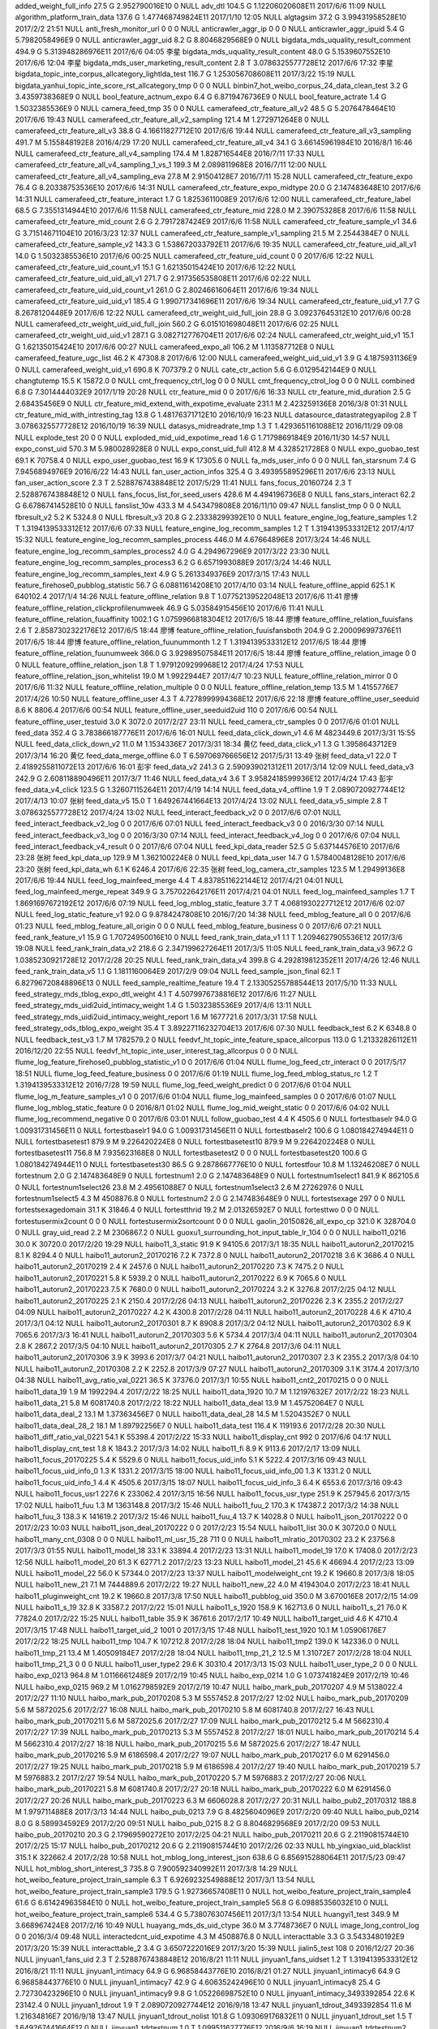added_weight_full_info	27.5 G	2.952790016E10	0	NULL
adv_dtl	104.5 G	1.12206020608E11	2017/6/6 11:09	NULL
algorithm_platform_train_data	137.6 G	1.477468749824E11	2017/1/10 12:05	NULL
algtagsim	37.2 G	3.99431958528E10	2017/2/2 21:51	NULL
anti_fresh_monitor_url	0	0	0	NULL
anticrawler_aggr_ip	0	0	0	NULL
anticrawler_aggr_ipuid	5.4 G	5.7982058496E9	0	NULL
anticrawler_aggr_uid	8.2 G	8.8046829568E9	0	NULL
bigdata_mds_uquality_result_comment	494.9 G	5.313948286976E11	2017/6/6 04:05	李星
bigdata_mds_uquality_result_content	48.0 G	5.1539607552E10	2017/6/6 12:04	李星
bigdata_mds_user_marketing_result_content	2.8 T	3.0786325577728E12	2017/6/6 17:32	李星
bigdata_topic_inte_corpus_allcategory_lightlda_test	116.7 G	1.253056708608E11	2017/3/22 15:19	NULL
bigdata_yanhui_topic_inte_score_rst_allcategory_tmp	0	0	0	NULL
binbin7_hot_weibo_corpus_24_data_clean_test	3.2 G	3.4359738368E9	0	NULL
bool_feature_actnum_expo	6.4 G	6.8719476736E9	0	NULL
bool_feature_actrate	1.4 G	1.5032385536E9	0	NULL
camera_feed_tmp	35	0	0	NULL
camerafeed_ctr_feature_all_v2	48.5 G	5.2076478464E10	2017/6/6 19:43	NULL
camerafeed_ctr_feature_all_v2_sampling	121.4 M	1.272971264E8	0	NULL
camerafeed_ctr_feature_all_v3	38.8 G	4.16611827712E10	2017/6/6 19:44	NULL
camerafeed_ctr_feature_all_v3_sampling	491.7 M	5.155848192E8	2016/4/29 17:20	NULL
camerafeed_ctr_feature_all_v4	34.1 G	3.66145961984E10	2016/8/1 16:46	NULL
camerafeed_ctr_feature_all_v4_sampling	174.4 M	1.828716544E8	2016/7/11 17:33	NULL
camerafeed_ctr_feature_all_v4_sampling_1_vs_1	199.3 M	2.089811968E8	2016/7/11 12:00	NULL
camerafeed_ctr_feature_all_v4_sampling_eva	27.8 M	2.91504128E7	2016/7/11 15:28	NULL
camerafeed_ctr_feature_expo	76.4 G	8.20338753536E10	2017/6/6 14:31	NULL
camerafeed_ctr_feature_expo_midtype	20.0 G	2.147483648E10	2017/6/6 14:31	NULL
camerafeed_ctr_feature_interact	1.7 G	1.8253611008E9	2017/6/6 12:00	NULL
camerafeed_ctr_feature_label	68.5 G	7.3551314944E10	2017/6/6 11:58	NULL
camerafeed_ctr_feature_mid	228.0 M	2.39075328E8	2017/6/6 11:58	NULL
camerafeed_ctr_feature_mid_count	2.6 G	2.7917287424E9	2017/6/6 11:58	NULL
camerafeed_ctr_feature_sample_v1	34.6 G	3.71514671104E10	2016/3/23 12:37	NULL
camerafeed_ctr_feature_sample_v1_sampling	21.5 M	2.2544384E7	0	NULL
camerafeed_ctr_feature_sample_v2	143.3 G	1.538672033792E11	2017/6/6 19:35	NULL
camerafeed_ctr_feature_uid_all_v1	14.0 G	1.5032385536E10	2017/6/6 00:25	NULL
camerafeed_ctr_feature_uid_count	0	0	2017/6/6 12:22	NULL
camerafeed_ctr_feature_uid_count_v1	15.1 G	1.62135015424E10	2017/6/6 12:22	NULL
camerafeed_ctr_feature_uid_uid_all_v1	271.7 G	2.917356535808E11	2017/6/6 02:22	NULL
camerafeed_ctr_feature_uid_uid_count_v1	261.0 G	2.80246616064E11	2017/6/6 19:34	NULL
camerafeed_ctr_feature_uid_uid_v1	185.4 G	1.990717341696E11	2017/6/6 19:34	NULL
camerafeed_ctr_feature_uid_v1	7.7 G	8.2678120448E9	2017/6/6 12:22	NULL
camerafeed_ctr_weight_uid_full_join	28.8 G	3.09237645312E10	2017/6/6 00:28	NULL
camerafeed_ctr_weight_uid_uid_full_join	560.2 G	6.015101698048E11	2017/6/6 02:25	NULL
camerafeed_ctr_weight_uid_uid_v1	287.1 G	3.082712776704E11	2017/6/6 02:24	NULL
camerafeed_ctr_weight_uid_v1	15.1 G	1.62135015424E10	2017/6/6 00:27	NULL
camerafeed_expo_all	106.2 M	1.113587712E8	0	NULL
camerafeed_feature_ugc_list	46.2 K	47308.8	2017/6/6 12:00	NULL
camerafeed_weight_uid_uid_v1	3.9 G	4.1875931136E9	0	NULL
camerafeed_weight_uid_v1	690.8 K	707379.2	0	NULL
cate_ctr_action	5.6 G	6.0129542144E9	0	NULL
changtutemp	15.5 K	15872.0	0	NULL
cmt_frequency_ctrl_log	0	0	0	NULL
cmt_frequency_ctrol_log	0	0	0	NULL
combined	6.8 G	7.3014444032E9	2017/1/19 20:28	NULL
ctr_feature_mid	0	0	2017/6/6 16:33	NULL
ctr_feature_mid_duration	2.5 G	2.68435456E9	0	NULL
ctr_feature_mid_extend_with_expotime_evaluate	231.1 M	2.423259136E8	2016/3/8 01:31	NULL
ctr_feature_mid_with_intresting_tag	13.8 G	1.48176371712E10	2016/10/9 16:23	NULL
datasource_datastrategyapilog	2.8 T	3.0786325577728E12	2016/10/19 16:39	NULL
datasys_midreadrate_tmp	1.3 T	1.4293651161088E12	2016/11/29 09:08	NULL
explode_test	20	0	0	NULL
exploded_mid_uid_expotime_read	1.6 G	1.7179869184E9	2016/11/30 14:57	NULL
expo_const_uid	570.3 M	5.980028928E8	0	NULL
expo_const_uid_full	412.8 M	4.328521728E8	0	NULL
expo_guobao_test	69.1 K	70758.4	0	NULL
expo_user_guobao_test	16.9 K	17305.6	0	NULL
fa_mds_user_info	0	0	0	NULL
fan_starsnum	7.4 G	7.9456894976E9	2016/6/22 14:43	NULL
fan_user_action_infos	325.4 G	3.493955895296E11	2017/6/6 23:13	NULL
fan_user_action_score	2.3 T	2.5288767438848E12	2017/5/29 11:41	NULL
fans_focus_20160724	2.3 T	2.5288767438848E12	0	NULL
fans_focus_list_for_seed_users	428.6 M	4.494196736E8	0	NULL
fans_stars_interact	62.2 G	6.67867414528E10	0	NULL
fanslist_10w	433.3 M	4.543479808E8	2016/11/10 09:47	NULL
fanslist_tmp	0	0	0	NULL
fbresult_v2	5.2 K	5324.8	0	NULL
fbresult_v3	20.8 G	2.23338299392E10	0	NULL
feature_engine_log_feature_samples	1.2 T	1.3194139533312E12	2017/6/6 07:33	NULL
feature_engine_log_recomm_samples	1.2 T	1.3194139533312E12	2017/4/17 15:32	NULL
feature_engine_log_recomm_samples_process	446.0 M	4.67664896E8	2017/3/24 14:46	NULL
feature_engine_log_recomm_samples_process2	4.0 G	4.294967296E9	2017/3/22 23:30	NULL
feature_engine_log_recomm_samples_process3	6.2 G	6.6571993088E9	2017/3/24 14:46	NULL
feature_engine_log_recomm_samples_text	4.9 G	5.2613349376E9	2017/3/15 17:43	NULL
feature_firehose0_pubblog_statistic	56.7 G	6.08811614208E10	2017/4/10 03:14	NULL
feature_offline_appid	625.1 K	640102.4	2017/1/4 14:26	NULL
feature_offline_relation	9.8 T	1.07752139522048E13	2017/6/6 11:41	廖博
feature_offline_relation_clickprofilenumweek	46.9 G	5.03584915456E10	2017/6/6 11:41	NULL
feature_offline_relation_fuuaffinity	1002.1 G	1.0759966818304E12	2017/6/5 18:44	廖博
feature_offline_relation_fuuisfans	2.6 T	2.8587302322176E12	2017/6/5 18:44	廖博
feature_offline_relation_fuuisfansboth	204.9 G	2.200096997376E11	2017/6/5 18:44	廖博
feature_offline_relation_fuunummonth	1.2 T	1.3194139533312E12	2017/6/5 18:44	廖博
feature_offline_relation_fuunumweek	366.0 G	3.92989507584E11	2017/6/5 18:44	廖博
feature_offline_relation_image	0	0	0	NULL
feature_offline_relation_json	1.8 T	1.9791209299968E12	2017/4/24 17:53	NULL
feature_offline_relation_json_whitelist	19.0 M	1.9922944E7	2017/4/7 10:23	NULL
feature_offline_relation_mirror	0	0	2017/6/6 11:32	NULL
feature_offline_relation_multiple	0	0	0	NULL
feature_offline_relation_temp	13.5 M	1.4155776E7	2017/4/26 10:50	NULL
feature_offline_user	4.3 T	4.7278999994368E12	2017/6/6 22:18	廖博
feature_offline_user_seeduid	8.6 K	8806.4	2017/6/6 00:54	NULL
feature_offline_user_seeduid2uid	110	0	2017/6/6 00:54	NULL
feature_offline_user_testuid	3.0 K	3072.0	2017/2/27 23:11	NULL
feed_camera_ctr_samples	0	0	2017/6/6 01:01	NULL
feed_data	352.4 G	3.783866187776E11	2017/6/6 16:01	NULL
feed_data_click_down_v1	4.6 M	4823449.6	2017/3/31 15:55	NULL
feed_data_click_down_v2	11.0 M	1.1534336E7	2017/3/31 18:34	黄亿
feed_data_click_v1	1.3 G	1.3958643712E9	2017/3/14 16:20	黄亿
feed_data_merge_offline	6.0 T	6.597069766656E12	2017/5/31 13:49	张树
feed_data_v1	22.0 T	2.4189255811072E13	2017/6/6 16:01	彭宇
feed_data_v2	241.3 G	2.590939021312E11	2017/3/14 12:09	NULL
feed_data_v3	242.9 G	2.608118890496E11	2017/3/7 11:46	NULL
feed_data_v4	3.6 T	3.9582418599936E12	2017/4/24 17:43	彭宇
feed_data_v4_click	123.5 G	1.32607115264E11	2017/4/19 14:14	NULL
feed_data_v4_offline	1.9 T	2.0890720927744E12	2017/4/13 10:07	张树
feed_data_v5	15.0 T	1.649267441664E13	2017/4/24 13:02	NULL
feed_data_v5_simple	2.8 T	3.0786325577728E12	2017/4/24 13:02	NULL
feed_interact_feedback_v2	0	0	2017/6/6 07:01	NULL
feed_interact_feedback_v2_log	0	0	2017/6/6 07:01	NULL
feed_interact_feedback_v3	0	0	2016/3/30 07:14	NULL
feed_interact_feedback_v3_log	0	0	2016/3/30 07:14	NULL
feed_interact_feedback_v4_log	0	0	2017/6/6 07:04	NULL
feed_interact_feedback_v4_result	0	0	2017/6/6 07:04	NULL
feed_kpi_data_reader	52.5 G	5.637144576E10	2017/6/6 23:28	张树
feed_kpi_data_up	129.9 M	1.362100224E8	0	NULL
feed_kpi_data_user	14.7 G	1.57840048128E10	2017/6/6 23:20	张树
feed_kpi_data_wh	6.1 K	6246.4	2017/6/6 22:35	张树
feed_log_camera_ctr_samples	123.5 M	1.29499136E8	2017/6/6 19:44	NULL
feed_log_mainfeed_merge	4.4 T	4.8378511622144E12	2017/4/21 04:01	NULL
feed_log_mainfeed_merge_repeat	349.9 G	3.757022642176E11	2017/4/21 04:01	NULL
feed_log_mainfeed_samples	1.7 T	1.8691697672192E12	2017/6/6 07:19	NULL
feed_log_mblog_static_feature	3.7 T	4.0681930227712E12	2017/6/6 02:07	NULL
feed_log_static_feature_v1	92.0 G	9.8784247808E10	2016/7/20 14:38	NULL
feed_mblog_feature_all	0	0	2017/6/6 01:23	NULL
feed_mblog_feature_all_origin	0	0	0	NULL
feed_mblog_feature_business	0	0	2017/6/6 07:21	NULL
feed_rank_feature_v1	15.9 G	1.70724950016E10	0	NULL
feed_rank_train_data_v1	1.1 T	1.2094627905536E12	2017/3/6 19:08	NULL
feed_rank_train_data_v2	218.6 G	2.347199627264E11	2017/3/5 11:05	NULL
feed_rank_train_data_v3	967.2 G	1.0385230921728E12	2017/2/28 20:25	NULL
feed_rank_train_data_v4	399.8 G	4.292819812352E11	2017/4/26 12:46	NULL
feed_rank_train_data_v5	1.1 G	1.1811160064E9	2017/2/9 09:04	NULL
feed_sample_json_final	62.1 T	6.82796720848896E13	0	NULL
feed_sample_realtime_feature	19.4 T	2.13305255788544E13	2017/5/10 11:33	NULL
feed_strategy_mds_tblog_expo_dtl_weight	4.1 T	4.5079976738816E12	2017/6/6 11:27	NULL
feed_strategy_mds_uidi2uid_intimacy_weight	1.4 G	1.5032385536E9	2017/4/6 13:11	NULL
feed_strategy_mds_uidi2uid_intimacy_weight_report	1.6 M	1677721.6	2017/3/31 17:58	NULL
feed_strategy_ods_tblog_expo_weight	35.4 T	3.89227116232704E13	2017/6/6 07:30	NULL
feedback_test	6.2 K	6348.8	0	NULL
feedback_test_v3	1.7 M	1782579.2	0	NULL
feedvf_ht_topic_inte_feature_space_allcorpus	113.0 G	1.21332826112E11	2016/12/20 22:55	NULL
feedvf_ht_topic_inte_user_interest_tag_allcorpus	0	0	0	NULL
flume_log_feature_firehose0_pubblog_statistic_v1	0	0	2017/6/6 01:04	NULL
flume_log_feed_ctr_interact	0	0	2017/5/17 18:51	NULL
flume_log_feed_feature_business	0	0	2017/6/6 01:19	NULL
flume_log_feed_mblog_status_rc	1.2 T	1.3194139533312E12	2016/7/28 19:59	NULL
flume_log_feed_weight_predict	0	0	2017/6/6 01:04	NULL
flume_log_m_feature_samples_v1	0	0	2017/6/6 01:04	NULL
flume_log_mainfeed_samples	0	0	2017/6/6 01:07	NULL
flume_log_mblog_static_feature	0	0	2016/8/1 01:02	NULL
flume_log_mid_weight_static	0	0	2017/6/6 04:02	NULL
flume_log_recommend_negative	0	0	2017/6/6 03:01	NULL
follow_guobao_test	4.4 K	4505.6	0	NULL
fortestbaselr	94.0 G	1.00931731456E11	0	NULL
fortestbaselr1	94.0 G	1.00931731456E11	0	NULL
fortestbaselr2	100.6 G	1.080184274944E11	0	NULL
fortestbasetest1	879.9 M	9.226420224E8	0	NULL
fortestbasetest10	879.9 M	9.226420224E8	0	NULL
fortestbasetest11	756.8 M	7.935623168E8	0	NULL
fortestbasetest2	0	0	0	NULL
fortestbasetest20	100.6 G	1.080184274944E11	0	NULL
fortestbasetest30	86.5 G	9.2878667776E10	0	NULL
fortestfour	10.8 M	1.13246208E7	0	NULL
fortestnum	2.0 G	2.147483648E9	0	NULL
fortestnum1	2.0 G	2.147483648E9	0	NULL
fortestnum1select1	841.9 K	862105.6	0	NULL
fortestnum1select26	23.8 M	2.49561088E7	0	NULL
fortestnum1select3	2.6 M	2726297.6	0	NULL
fortestnum1select5	4.3 M	4508876.8	0	NULL
fortestnum2	2.0 G	2.147483648E9	0	NULL
fortestsexage	297	0	0	NULL
fortestsexagedomain	31.1 K	31846.4	0	NULL
fortestthrid	19.2 M	2.01326592E7	0	NULL
fortesttwo	0	0	0	NULL
fortestusermix2count	0	0	0	NULL
fortestusermix2sortcount	0	0	0	NULL
gaolin_20150826_all_expo_cp	321.0 K	328704.0	0	NULL
gray_uid_read	2.2 M	2306867.2	0	NULL
guoxu1_surrounding_hot_input_table_lr_104	0	0	0	NULL
haibo11_0216	30.0 K	30720.0	2017/2/20 19:29	NULL
haibo11_3_static	91.9 K	94105.6	2017/3/1 18:35	NULL
haibo11_autorun2_20170215	8.1 K	8294.4	0	NULL
haibo11_autorun2_20170216	7.2 K	7372.8	0	NULL
haibo11_autorun2_20170218	3.6 K	3686.4	0	NULL
haibo11_autorun2_20170219	2.4 K	2457.6	0	NULL
haibo11_autorun2_20170220	7.3 K	7475.2	0	NULL
haibo11_autorun2_20170221	5.8 K	5939.2	0	NULL
haibo11_autorun2_20170222	6.9 K	7065.6	0	NULL
haibo11_autorun2_20170223	7.5 K	7680.0	0	NULL
haibo11_autorun2_20170224	3.2 K	3276.8	2017/2/25 04:12	NULL
haibo11_autorun2_20170225	2.1 K	2150.4	2017/2/26 04:13	NULL
haibo11_autorun2_20170226	2.3 K	2355.2	2017/2/27 04:09	NULL
haibo11_autorun2_20170227	4.2 K	4300.8	2017/2/28 04:11	NULL
haibo11_autorun2_20170228	4.6 K	4710.4	2017/3/1 04:12	NULL
haibo11_autorun2_20170301	8.7 K	8908.8	2017/3/2 04:12	NULL
haibo11_autorun2_20170302	6.9 K	7065.6	2017/3/3 16:41	NULL
haibo11_autorun2_20170303	5.6 K	5734.4	2017/3/4 04:11	NULL
haibo11_autorun2_20170304	2.8 K	2867.2	2017/3/5 04:10	NULL
haibo11_autorun2_20170305	2.7 K	2764.8	2017/3/6 04:11	NULL
haibo11_autorun2_20170306	3.9 K	3993.6	2017/3/7 04:21	NULL
haibo11_autorun2_20170307	2.3 K	2355.2	2017/3/8 04:10	NULL
haibo11_autorun2_20170308	2.2 K	2252.8	2017/3/9 07:27	NULL
haibo11_autorun2_20170309	3.1 K	3174.4	2017/3/10 04:38	NULL
haibo11_avg_ratio_val_0221	36.5 K	37376.0	2017/3/1 10:55	NULL
haibo11_cnt2_20170215	0	0	0	NULL
haibo11_data_19	1.9 M	1992294.4	2017/2/22 18:25	NULL
haibo11_data_1920	10.7 M	1.12197632E7	2017/2/22 18:23	NULL
haibo11_data_21	5.8 M	6081740.8	2017/2/22 18:22	NULL
haibo11_data_deal	13.9 M	1.45752064E7	0	NULL
haibo11_data_deal_2	13.1 M	1.37363456E7	0	NULL
haibo11_data_deal_28	14.5 M	1.5204352E7	0	NULL
haibo11_data_deal_28_2	18.1 M	1.89792256E7	0	NULL
haibo11_data_test	116.4 K	119193.6	2017/2/28 20:30	NULL
haibo11_diff_ratio_val_0221	54.1 K	55398.4	2017/2/22 15:33	NULL
haibo11_display_cnt	992	0	2017/6/6 04:17	NULL
haibo11_display_cnt_test	1.8 K	1843.2	2017/3/3 14:02	NULL
haibo11_fi	8.9 K	9113.6	2017/2/17 13:09	NULL
haibo11_focus_20170225	5.4 K	5529.6	0	NULL
haibo11_focus_uid_info	5.1 K	5222.4	2017/3/16 09:43	NULL
haibo11_focus_uid_info_0	1.3 K	1331.2	2017/3/15 18:00	NULL
haibo11_focus_uid_info_00	1.3 K	1331.2	0	NULL
haibo11_focus_uid_info_1	4.4 K	4505.6	2017/3/15 18:07	NULL
haibo11_focus_uid_info_3	6.4 K	6553.6	2017/3/16 09:43	NULL
haibo11_focus_usr1	227.6 K	233062.4	2017/3/15 16:56	NULL
haibo11_focus_usr_type	251.9 K	257945.6	2017/3/15 17:02	NULL
haibo11_fuu	1.3 M	1363148.8	2017/3/2 15:46	NULL
haibo11_fuu_2	170.3 K	174387.2	2017/3/2 14:38	NULL
haibo11_fuu_3	138.3 K	141619.2	2017/3/2 15:46	NULL
haibo11_fuu_4	13.7 K	14028.8	0	NULL
haibo11_json_20170222	0	0	2017/2/23 10:03	NULL
haibo11_json_deal_20170222	0	0	2017/2/23 15:54	NULL
haibo11_list	30.0 K	30720.0	0	NULL
haibo11_many_cnt_0308	0	0	0	NULL
haibo11_ml_usr_15_28	711	0	0	NULL
haibo11_mlratio_20170302	23.2 K	23756.8	2017/3/3 01:55	NULL
haibo11_model_18	33.1 K	33894.4	2017/2/23 13:31	NULL
haibo11_model_19	17.0 K	17408.0	2017/2/23 12:56	NULL
haibo11_model_20	61.3 K	62771.2	2017/2/23 13:23	NULL
haibo11_model_21	45.6 K	46694.4	2017/2/23 13:09	NULL
haibo11_model_22	56.0 K	57344.0	2017/2/23 13:37	NULL
haibo11_modelweight_cnt	19.2 K	19660.8	2017/3/8 18:05	NULL
haibo11_new_21	7.1 M	7444889.6	2017/2/22 19:27	NULL
haibo11_new_22	4.0 M	4194304.0	2017/2/23 18:41	NULL
haibo11_pluginweight_cnt	19.2 K	19660.8	2017/3/8 17:50	NULL
haibo11_pubblog_uid	350.0 M	3.670016E8	2017/2/15 14:09	NULL
haibo11_s_19	32.8 K	33587.2	2017/2/22 15:01	NULL
haibo11_s_1920	158.9 K	162713.6	0	NULL
haibo11_s_21	76.0 K	77824.0	2017/2/22 15:25	NULL
haibo11_table	35.9 K	36761.6	2017/2/17 10:49	NULL
haibo11_target_uid	4.6 K	4710.4	2017/3/15 17:48	NULL
haibo11_target_uid_2	1001	0	2017/3/15 17:48	NULL
haibo11_test_1920	10.1 M	1.05906176E7	2017/2/22 18:25	NULL
haibo11_tmp	104.7 K	107212.8	2017/2/28 18:04	NULL
haibo11_tmp2	139.0 K	142336.0	0	NULL
haibo11_tmp_21	13.4 M	1.40509184E7	2017/2/28 18:04	NULL
haibo11_tmp_21_2	12.5 M	1.31072E7	2017/2/28 18:04	NULL
haibo11_tmp_21_3	0	0	0	NULL
haibo11_user_type2	29.6 K	30310.4	2017/3/13 15:03	NULL
haibo11_user_type_2	0	0	0	NULL
haibo_exp_0213	964.8 M	1.0116661248E9	2017/2/19 10:45	NULL
haibo_exp_0214	1.0 G	1.073741824E9	2017/2/19 10:46	NULL
haibo_exp_0215	969.2 M	1.0162798592E9	2017/2/19 10:47	NULL
haibo_mark_pub_20170207	4.9 M	5138022.4	2017/2/27 11:10	NULL
haibo_mark_pub_20170208	5.3 M	5557452.8	2017/2/27 12:02	NULL
haibo_mark_pub_20170209	5.6 M	5872025.6	2017/2/27 16:08	NULL
haibo_mark_pub_20170210	5.8 M	6081740.8	2017/2/27 16:43	NULL
haibo_mark_pub_20170211	5.6 M	5872025.6	2017/2/27 17:09	NULL
haibo_mark_pub_20170212	5.4 M	5662310.4	2017/2/27 17:39	NULL
haibo_mark_pub_20170213	5.3 M	5557452.8	2017/2/27 18:01	NULL
haibo_mark_pub_20170214	5.4 M	5662310.4	2017/2/27 18:18	NULL
haibo_mark_pub_20170215	5.6 M	5872025.6	2017/2/27 18:47	NULL
haibo_mark_pub_20170216	5.9 M	6186598.4	2017/2/27 19:07	NULL
haibo_mark_pub_20170217	6.0 M	6291456.0	2017/2/27 19:25	NULL
haibo_mark_pub_20170218	5.9 M	6186598.4	2017/2/27 19:40	NULL
haibo_mark_pub_20170219	5.7 M	5976883.2	2017/2/27 19:54	NULL
haibo_mark_pub_20170220	5.7 M	5976883.2	2017/2/27 20:06	NULL
haibo_mark_pub_20170221	5.8 M	6081740.8	2017/2/27 20:18	NULL
haibo_mark_pub_20170222	6.0 M	6291456.0	2017/2/27 20:26	NULL
haibo_mark_pub_20170223	6.3 M	6606028.8	2017/2/27 20:31	NULL
haibo_pub2_20170312	188.8 M	1.979711488E8	2017/3/13 14:44	NULL
haibo_pub_0213	7.9 G	8.4825604096E9	2017/2/20 09:40	NULL
haibo_pub_0214	8.0 G	8.589934592E9	2017/2/20 09:51	NULL
haibo_pub_0215	8.2 G	8.8046829568E9	2017/2/20 09:53	NULL
haibo_pub_20170210	20.3 G	2.17969590272E10	2017/2/25 04:21	NULL
haibo_pub_20170211	20.6 G	2.21190815744E10	2017/2/25 15:17	NULL
haibo_pub_20170212	20.6 G	2.21190815744E10	2017/2/26 02:33	NULL
hb_yingxiao_uid_blacklist	315.1 K	322662.4	2017/2/28 10:58	NULL
hot_mblog_long_interest_json	638.6 G	6.856915288064E11	2017/5/23 09:47	NULL
hot_mblog_short_interest_3	735.8 G	7.900592340992E11	2017/3/8 14:29	NULL
hot_weibo_feature_project_train_sample	6.3 T	6.9269232549888E12	2017/3/1 13:54	NULL
hot_weibo_feature_project_train_sample3	179.5 G	1.92736657408E11	0	NULL
hot_weibo_feature_project_train_sample4	61.6 G	6.61424963584E10	0	NULL
hot_weibo_feature_project_train_sample5	56.8 G	6.09885356032E10	0	NULL
hot_weibo_feature_project_train_sample6	534.4 G	5.738076307456E11	2017/3/1 13:54	NULL
huangyi1_test	349.9 M	3.668967424E8	2017/2/16 10:49	NULL
huayang_mds_ds_uid_ctype	36.0 M	3.7748736E7	0	NULL
image_long_control_log	0	0	2016/3/4 09:48	NULL
interactedcnt_uid_expotime	4.3 M	4508876.8	0	NULL
interacttable	3.3 G	3.5433480192E9	2017/3/20 15:39	NULL
interacttable_2	3.4 G	3.6507222016E9	2017/3/20 15:39	NULL
jialin5_test	108	0	2016/12/27 20:36	NULL
jinyuan1_fans_uid	2.3 T	2.5288767438848E12	2016/8/21 11:11	NULL
jinyuan1_fans_uidset	1.2 T	1.3194139533312E12	2016/8/21 11:11	NULL
jinyuan1_intimacy	64.9 G	6.96858443776E10	2016/8/21 01:27	NULL
jinyuan1_intimacy6	64.9 G	6.96858443776E10	0	NULL
jinyuan1_intimacy7	42.9 G	4.60635242496E10	0	NULL
jinyuan1_intimacy8	25.4 G	2.72730423296E10	0	NULL
jinyuan1_intimacy9	9.8 G	1.05226698752E10	0	NULL
jinyuan1_intimacy_3493392854	22.6 K	23142.4	0	NULL
jinyuan1_tdrout	1.9 T	2.0890720927744E12	2016/9/18 13:47	NULL
jinyuan1_tdrout_3493392854	11.6 M	1.21634816E7	2016/9/18 13:47	NULL
jinyuan1_tdrout_nolist	101.8 G	1.093069176832E11	0	NULL
jinyuan1_tdrout_set	1.5 T	1.649267441664E12	0	NULL
jinyuan1_tdrtestnum	1.0 T	1.099511627776E12	2016/9/6 16:19	NULL
jinyuan1_tdrtestnum2	132.6 G	1.423781658624E11	2016/9/6 16:19	NULL
jinyuan1_tdrtestnum_3493392854	774.1 K	792678.4	0	NULL
jinyuan1_test_tdr	1.8 T	1.9791209299968E12	2016/8/23 04:05	NULL
jinyuan1_testlist_3493392854	2.5 M	2621440.0	0	NULL
jinyuan1_testset	1.5 T	1.649267441664E12	0	NULL
jinyuan1_two_degree_3493392854	10.4 M	1.09051904E7	0	NULL
json_tmp	177	0	0	NULL
kaine_adv_white_users	8.1 K	8294.4	2016/3/15 10:37	NULL
kaine_ctr_feature_splited	155.1 G	1.665373569024E11	2017/6/6 03:01	NULL
kaine_exposure_amount_daily	60.3 G	6.47466319872E10	0	NULL
kaine_extra_users	95.2 M	9.98244352E7	2017/6/6 21:42	NULL
kaine_featured_users	534.1 G	5.734855081984E11	2017/6/6 21:48	NULL
kaine_firehose_positive	822.6 G	8.832600244224E11	2016/3/18 10:28	NULL
kaine_image_long_control_uids	11.3 M	1.18489088E7	2016/3/4 09:50	NULL
kaine_interaction_model_daily	132.7 G	1.424855400448E11	0	NULL
kaine_mds_feed_uid_interact_rate	1.6 G	1.7179869184E9	0	NULL
kaine_text_segments	88.6 G	9.51335256064E10	0	NULL
kaine_tmp	0	0	0	NULL
kaine_user_feature	2.6 T	2.8587302322176E12	2017/6/6 20:11	NULL
kaine_user_feature_daily	2.3 T	2.5288767438848E12	2017/6/6 20:11	NULL
kaine_user_feature_sp_week	88.1 G	9.45966546944E10	0	NULL
kaine_user_feature_test	1.4 G	1.5032385536E9	0	NULL
kaine_user_feature_week	77.4 G	8.31076171776E10	0	NULL
kaine_user_inter_eval	0	0	0	NULL
ldg_tmp_a	137.3 K	140595.2	0	NULL
ldg_tmp_b	44.5 K	45568.0	0	NULL
liuyang_table1_0	10.1 K	10342.4	2017/3/26 22:40	NULL
liuyang_table1_1	13.8 K	14131.2	2017/3/6 19:22	NULL
liuyang_table2_0	949	0	2017/3/27 12:26	NULL
liuyang_table2_1	1.3 K	1331.2	2017/3/27 10:59	NULL
mainfeed_ctr_feature_expo	423.9 G	4.551591591936E11	0	NULL
mainfeed_ctr_feature_interact	3.9 G	4.1875931136E9	0	NULL
mainfeed_ctr_feature_sample	376.5 G	4.04263796736E11	2016/2/23 10:59	NULL
mainfeed_ctr_feature_sample_v1	56.7 M	5.94542592E7	2016/7/6 01:12	NULL
mainfeed_ctr_feature_uid_uid_base	3.7 T	4.0681930227712E12	2016/2/23 10:59	NULL
mau_fans_focus_hq	387.7 G	4.162897051648E11	0	NULL
mau_fans_focus_hq_hf	332.4 G	3.569117822976E11	0	NULL
mds_anti_crawler_uid_tmp	20.3 M	2.12860928E7	2017/6/6 05:02	NULL
mds_bas_anticrawler_uid	60.1 M	6.30194176E7	2017/2/22 14:59	NULL
mds_bas_appkey_temp	66	0	0	NULL
mds_bas_appkey_white	19.7 K	20172.8	0	NULL
mds_bas_appkey_whitelist	498	0	0	NULL
mds_bas_chunhua1_user_info_v2	6.9 G	7.4088185856E9	2016/12/30 10:56	NULL
mds_bas_content_uid	225.7 K	231116.8	0	NULL
mds_bas_content_uid_type	225.7 K	231116.8	0	NULL
mds_bas_crawler	227.0 K	232448.0	2017/6/6 05:35	NULL
mds_bas_crawler_hour_white	887.2 M	9.302966272E8	2017/6/6 04:12	NULL
mds_bas_mid_click_media	3.6 G	3.8654705664E9	2017/3/14 15:13	黄亿
mds_bas_mid_dis	41.6 G	4.46676598784E10	0	NULL
mds_bas_mid_dis_unread	950.7 M	9.968812032E8	0	NULL
mds_bas_mid_dis_unread_weight	1.2 G	1.2884901888E9	0	NULL
mds_bas_mid_expo	1.4 T	1.5393162788864E12	2017/6/6 14:48	赵立晗
mds_bas_mid_expo_owner	329.4 G	3.536905568256E11	2016/5/18 02:11	赵立晗
mds_bas_mid_expo_stat_all_tmp	0	0	0	NULL
mds_bas_mid_expo_stat_tmp	305.7 G	3.282428755968E11	0	NULL
mds_bas_mid_expo_stat_tmp2	0	0	0	NULL
mds_bas_mid_feature	457.6 G	4.913442586624E11	0	NULL
mds_bas_mid_feature_predict	24.5 G	2.6306674688E10	0	NULL
mds_bas_mid_feature_train	16.4 G	1.76093659136E10	0	NULL
mds_bas_mid_first_pub	23.3 G	2.50181844992E10	0	NULL
mds_bas_mid_interact	315.8 G	3.390876680192E11	2017/6/6 02:07	赵立晗
mds_bas_mid_interact_expo_norabbish	103.3 G	1.109175304192E11	2017/6/6 10:13	NULL
mds_bas_mid_interact_media	418.6 G	4.494683275264E11	2017/6/4 18:17	NULL
mds_bas_mid_interact_origin	775.2 M	8.128561152E8	0	NULL
mds_bas_mid_interact_rate	16.7 G	1.79314884608E10	2017/4/6 19:26	NULL
mds_bas_mid_uid_interactratio	16.2 G	1.73946175488E10	2017/6/6 21:14	NULL
mds_bas_mid_uid_interactratio_30days	1.0 T	1.099511627776E12	0	NULL
mds_bas_mid_uid_interactratio_7days	586.1 G	6.293200830464E11	0	NULL
mds_bas_mid_uid_interactratio_7days_send	1.3 T	1.4293651161088E12	0	NULL
mds_bas_mid_uid_interactratio_send	42.2 G	4.53119049728E10	2017/6/6 21:14	NULL
mds_bas_mid_weight	5.2 G	5.5834574848E9	0	NULL
mds_bas_multi_media_app_whitelist	13.9 K	14233.6	2017/6/6 11:04	NULL
mds_bas_search_hour	610.6 M	6.402605056E8	0	NULL
mds_bas_spread_user	1.8 G	1.9327352832E9	2017/1/22 10:56	张树
mds_bas_strategy_obj_cluster	5.2 G	5.5834574848E9	0	NULL
mds_bas_strategy_user_inte_obj_temp	238.4 G	2.559800508416E11	0	NULL
mds_bas_suid_mid_ruid_expo_interest_interact_interactrate	324.6 G	3.485365960704E11	0	NULL
mds_bas_suid_mid_ruid_interact	488	0	0	NULL
mds_bas_suid_ruid_inte_inte_sim_interact_group_cos	8.6 T	9.4557999988736E12	0	刘道广
mds_bas_suid_ruid_inte_inte_sim_interact_group_weight_cos	8.3 T	9.1259465105408E12	2016/12/1 18:57	刘道广
mds_bas_uid_click_media	311.6 M	3.267362816E8	0	黄亿
mds_bas_uid_fans_count	7.2 G	7.7309411328E9	0	NULL
mds_bas_uid_interact_30day	8.9 G	9.5563022336E9	2016/6/24 15:28	NULL
mds_bas_uid_interactrate_c1c2_bluev	25.1 M	2.63192576E7	0	NULL
mds_bas_uid_interactrate_weight	412.5 M	4.325376E8	0	NULL
mds_bas_user_fanslist_validfans	1.6 T	1.7592186044416E12	2017/2/9 15:54	NULL
mds_bas_user_fanslist_validfans_count	1.3 G	1.3958643712E9	0	NULL
mds_bas_wls_hour	60.2 M	6.31242752E7	0	NULL
mds_bhv_addatten_weight	1.7 T	1.8691697672192E12	0	NULL
mds_bhv_blog_all	5.3 T	5.8274116272128E12	2017/6/6 11:13	NULL
mds_c1c2_list	388.3 K	397619.2	0	NULL
mds_content_blue_v	179.8 G	1.930587799552E11	0	NULL
mds_datastrategy_appkey	46.9 M	4.91782144E7	2016/6/14 19:49	NULL
mds_datastrategy_bhv_tag	40.1 T	4.40904162738176E13	2017/6/6 05:17	NULL
mds_datastrategy_bhv_tag_seeduser	555.7 M	5.826936832E8	2017/6/6 04:42	NULL
mds_datastrategy_bhv_tag_sum_0_5	13.0 G	1.3958643712E10	0	NULL
mds_datastrategy_bhv_tag_sum_1_0	13.0 G	1.3958643712E10	2016/6/6 18:05	NULL
mds_datastrategy_bhv_tag_sum_1_5	13.0 G	1.3958643712E10	2016/6/7 18:20	NULL
mds_datastrategy_bhv_tag_sum_1st	1.7 T	1.8691697672192E12	2017/6/6 03:59	NULL
mds_datastrategy_bhv_tag_sum_2_0	13.1 G	1.40660178944E10	2016/6/6 18:05	NULL
mds_datastrategy_bhv_tag_sum_2nd	1.2 T	1.3194139533312E12	2017/6/6 04:03	NULL
mds_datastrategy_bhv_tag_sum_3_0	13.1 G	1.40660178944E10	2016/6/6 18:05	NULL
mds_datastrategy_bhv_tag_sum_3rd	9.4 T	1.03354093010944E13	2017/6/6 04:09	NULL
mds_datastrategy_bhv_tag_sum_4_0	13.2 G	1.41733920768E10	0	NULL
mds_datastrategy_bhv_tag_sum_hb	12.1 G	1.29922760704E10	0	NULL
mds_datastrategy_bhv_tag_sum_hb_3	12.1 G	1.29922760704E10	0	NULL
mds_datastrategy_bhv_tag_sum_seeduser	1.2 G	1.2884901888E9	2017/6/6 05:17	NULL
mds_datastrategy_bhv_tag_sum_seeduser_1st	536.7 M	5.627707392E8	2017/6/6 05:05	NULL
mds_datastrategy_bhv_tag_sum_seeduser_2nd	487.4 M	5.110759424E8	2017/6/6 05:12	NULL
mds_datastrategy_bhv_tag_sum_seeduser_3rd	3.6 G	3.8654705664E9	2017/6/6 05:17	NULL
mds_datastrategy_device_tag	109.5 M	1.14819072E8	2016/7/20 03:02	NULL
mds_datastrategy_feature_multimedia_base_data	356.2 G	3.824668377088E11	2017/6/6 11:14	NULL
mds_datastrategy_feed_clickprofile	203.6 G	2.186138353664E11	2017/6/6 16:36	张艺帆
mds_datastrategy_feed_clickprofile_7days	1.1 T	1.2094627905536E12	2017/6/6 13:58	张艺帆
mds_datastrategy_feed_clickprofile_pc	54.6 G	5.86263035904E10	2017/6/6 13:27	张艺帆
mds_datastrategy_feed_clickprofile_wl	354.0 G	3.80104605696E11	2017/6/6 13:27	张艺帆
mds_datastrategy_feed_deliverrate	0	0	0	NULL
mds_datastrategy_feed_expo_weight	0	0	2017/3/16 11:01	赵立晗
mds_datastrategy_feed_expo_weight_rc	29.4 T	3.23256418566144E13	2017/3/16 11:01	NULL
mds_datastrategy_feed_filter_receive_data_report	220.9 K	226201.6	2017/6/6 12:12	赵立晗
mds_datastrategy_feed_filter_send_data_report	190.1 K	194662.4	2017/6/6 12:12	赵立晗
mds_datastrategy_feed_interest_weekly	5.4 T	5.9373627899904E12	2017/6/6 13:33	NULL
mds_datastrategy_feed_interest_weekly_0_5	13.1 G	1.40660178944E10	0	NULL
mds_datastrategy_feed_interest_weekly_1	98.4 G	1.056561954816E11	2017/6/6 08:11	NULL
mds_datastrategy_feed_interest_weekly_1_0	13.1 G	1.40660178944E10	0	NULL
mds_datastrategy_feed_interest_weekly_1_5	13.1 G	1.40660178944E10	0	NULL
mds_datastrategy_feed_interest_weekly_1st	1.8 T	1.9791209299968E12	2017/6/6 08:11	NULL
mds_datastrategy_feed_interest_weekly_2_0	13.1 G	1.40660178944E10	2016/5/31 13:34	NULL
mds_datastrategy_feed_interest_weekly_2nd	1.2 T	1.3194139533312E12	2017/6/6 08:11	NULL
mds_datastrategy_feed_interest_weekly_3_0	13.1 G	1.40660178944E10	0	NULL
mds_datastrategy_feed_interest_weekly_3rd	9.5 T	1.0445360463872E13	2017/6/6 13:33	NULL
mds_datastrategy_feed_interest_weekly_4_0	13.1 G	1.40660178944E10	0	NULL
mds_datastrategy_feed_interest_weekly_hb	12.0 G	1.2884901888E10	2016/6/2 01:51	NULL
mds_datastrategy_feed_interest_weekly_hb_2	12.1 G	1.29922760704E10	0	NULL
mds_datastrategy_feed_interest_weekly_hb_3	12.1 G	1.29922760704E10	2016/6/2 01:51	NULL
mds_datastrategy_feed_interest_weekly_seeduser	14.9 M	1.56237824E7	2017/6/6 07:49	NULL
mds_datastrategy_feed_interest_weekly_seeduser_1st	3.0 M	3145728.0	2017/6/6 07:34	NULL
mds_datastrategy_feed_interest_weekly_seeduser_2nd	2.5 M	2621440.0	2017/6/6 07:36	NULL
mds_datastrategy_feed_interest_weekly_seeduser_3rd	32.7 M	3.42884352E7	2017/6/6 07:49	NULL
mds_datastrategy_feed_interestmatchdegree	10.0 T	1.099511627776E13	2017/3/27 06:12	NULL
mds_datastrategy_feed_quality_content_uid	7.1 K	7270.4	2017/6/6 19:18	NULL
mds_datastrategy_feed_range_unread_data_report	129	0	0	NULL
mds_datastrategy_feed_readrate	116.8 G	1.254130450432E11	2017/2/6 12:10	NULL
mds_datastrategy_feed_recommend_sample	0	0	0	NULL
mds_datastrategy_feed_recommend_twohop	3.0 T	3.298534883328E12	2017/2/14 11:06	NULL
mds_datastrategy_feed_report	22.3 G	2.39444426752E10	2016/11/11 11:50	赵立晗
mds_datastrategy_feed_send_weight	1.8 T	1.9791209299968E12	2017/3/16 10:54	赵立晗
mds_datastrategy_feed_send_weight_rc	622.9 G	6.688337821696E11	2017/3/16 10:54	NULL
mds_datastrategy_feed_struct_type_expo_diff	1.1 M	1153433.6	2017/6/6 16:12	NULL
mds_datastrategy_feed_twodegreerelation_v1	101.2 M	1.061158912E8	0	NULL
mds_datastrategy_feed_twodegreerelationset_v1	58.9 M	6.17611264E7	0	NULL
mds_datastrategy_feed_unread_gender_age_tag_interactrate	5.2 M	5452595.2	0	NULL
mds_datastrategy_feed_unread_interactrate	314.1 G	3.372623069184E11	0	NULL
mds_datastrategy_feed_unread_interactrate_ctr	20.5 G	2.2011707392E10	0	NULL
mds_datastrategy_page_interact_rate	5.8 M	6081740.8	2017/3/14 17:49	NULL
mds_datastrategy_page_relate_interact	117.4 M	1.231028224E8	2017/3/14 17:47	NULL
mds_datastrategy_realtime_samples	38.1 G	4.09095634944E10	2017/3/8 14:30	NULL
mds_datastrategy_unread_pool_ctr_feature_all	423.5 G	4.54729662464E11	2016/7/1 10:25	NULL
mds_datastrategy_user_type	21.3 G	2.28707008512E10	0	NULL
mds_datastrategy_userseed	106.1 M	1.112539136E8	2017/6/6 04:33	NULL
mds_datastrategy_userseed_expoinfo	9.8 G	1.05226698752E10	2017/1/18 19:08	NULL
mds_datastrategy_userseed_expoinfo_fix	86.8 M	9.10163968E7	2016/7/5 13:58	NULL
mds_datastrategy_userseed_fix	6.5 K	6656.0	2016/7/5 13:29	NULL
mds_datasys_fa_fanslist	110.5 G	1.18648471552E11	0	NULL
mds_datasys_fa_userinfo	1.1 G	1.1811160064E9	0	NULL
mds_datasys_feed_list	0	0	0	NULL
mds_datasys_user_dynamic	61.6 G	6.61424963584E10	2017/6/6 21:42	NULL
mds_demo_seeduid_follow	55.7 M	5.84056832E7	0	NULL
mds_ds_cvtype_stats	862.1 K	882790.4	0	NULL
mds_ds_feed_new_user	0	0	0	NULL
mds_ds_feed_new_user_tag	10.7 G	1.14890375168E10	0	NULL
mds_ds_feed_new_user_tag1_all	1.3 T	1.4293651161088E12	2017/6/6 10:08	NULL
mds_ds_feed_new_user_tag1_incr	203.8 G	2.188285837312E11	2017/6/6 05:46	NULL
mds_ds_feed_new_user_tag1_rm	147.1 G	1.579474223104E11	2017/6/6 05:33	NULL
mds_ds_feed_new_user_tag2_all	2.5 T	2.74877906944E12	2017/6/6 10:08	NULL
mds_ds_feed_new_user_tag2_incr	371.8 G	3.992172101632E11	2017/6/6 05:51	NULL
mds_ds_feed_new_user_tag2_rm	270.7 G	2.906619117568E11	2017/6/6 05:41	NULL
mds_ds_low_interact	40.3 G	4.32717955072E10	0	NULL
mds_ds_mid_tag_tmp	2.4 M	2516582.4	0	NULL
mds_ds_tag_uids	33.5 G	3.5970351104E10	0	NULL
mds_ds_tag_uidsum	12.1 K	12390.4	0	NULL
mds_ds_uid	10.2 K	10444.8	2016/3/28 17:35	NULL
mds_ds_uid_ctype	47.9 M	5.02267904E7	0	NULL
mds_ds_uid_ctype_expos	15.4 G	1.65356240896E10	0	NULL
mds_ds_uid_ctype_stats	8.6 M	9017753.6	0	NULL
mds_ds_uid_mid_tmp	0	0	0	NULL
mds_ds_uid_tag	139.1 M	1.458569216E8	2016/1/18 15:24	NULL
mds_ds_uid_tag_weight	1.1 G	1.1811160064E9	2016/1/18 15:24	NULL
mds_expo_adv_weight	49.4 G	5.30428461056E10	2016/12/29 18:09	NULL
mds_expo_interact_feedback_v3_tmp	585.2 M	6.136266752E8	2016/1/6 21:28	NULL
mds_expo_interact_v2	2.5 K	2560.0	0	NULL
mds_expo_interact_v3	366.3 M	3.840933888E8	0	NULL
mds_expo_mid_weight	6.5 T	7.146825580544E12	2016/12/13 04:41	NULL
mds_fans_interact_one_week	9.0 G	9.663676416E9	2016/7/15 12:28	NULL
mds_feed_click_profile_interact	177.5 G	1.9058917376E11	2017/4/5 23:05	NULL
mds_feed_const_user_expo	7.8 G	8.3751862272E9	0	NULL
mds_feed_const_user_type	22.6 G	2.42665652224E10	0	NULL
mds_feed_const_weight_diff	179.2 G	1.924145348608E11	0	NULL
mds_feed_ctrl_weight	209.0 G	2.24412041216E11	0	NULL
mds_feed_duration_feature_table	146.2 G	1.569810546688E11	0	NULL
mds_feed_expo_location	910.3 G	9.774271823872E11	2016/5/16 15:37	NULL
mds_feed_expo_predict_271_data	28.1 G	3.01721452544E10	2017/1/16 08:36	NULL
mds_feed_expo_quality_weight	960.7 G	1.0315437703168E12	2016/5/11 19:41	NULL
mds_feed_expo_weight	3.7 T	4.0681930227712E12	0	NULL
mds_feed_interact_feedback_v4_result	6.7 T	7.3667279060992E12	2017/6/6 23:12	NULL
mds_feed_light_relation	8.6 G	9.2341796864E9	0	NULL
mds_feed_light_relation_weight	9.0 G	9.663676416E9	0	NULL
mds_feed_log_weight_predict	2.0 T	2.199023255552E12	2017/6/6 07:34	NULL
mds_feed_log_weight_predict_1000	58.9 G	6.32433934336E10	2017/4/6 19:46	NULL
mds_feed_rcfile_tmp	584.3 G	6.273873477632E11	0	NULL
mds_feed_recommand_fpgrwoth_uidlist	147.1 K	150630.4	2017/5/26 21:07	NULL
mds_feed_strategy_click_profile	51.0 G	5.4760833024E10	2017/5/4 13:38	NULL
mds_feed_strategy_click_profile_7days	78.1 G	8.38592364544E10	2017/4/10 17:03	NULL
mds_feed_strategy_click_profile_pc	14.2 G	1.52471339008E10	2017/5/4 13:35	NULL
mds_feed_strategy_click_profile_wl	86.2 G	9.25565452288E10	2017/5/4 13:35	NULL
mds_feed_strategy_expo_combine	178.7 G	1.918776639488E11	2016/12/7 11:59	NULL
mds_feed_strategy_expo_gained_weight_and_label_with_interact_rate_v2	12.8 G	1.37438953472E10	2017/1/20 11:08	NULL
mds_feed_strategy_expo_gained_weight_with_interact_rate	1.5 T	1.649267441664E12	2017/4/6 20:58	NULL
mds_feed_strategy_expo_gained_weight_with_interact_rate_v2	194.1 G	2.084132880384E11	2017/4/6 20:58	NULL
mds_feed_strategy_expo_gained_weight_with_interact_rate_v2_comp	64.9 G	6.96858443776E10	2017/4/6 19:57	NULL
mds_feed_strategy_expo_gained_weight_with_interact_rate_v3	11.9 G	1.27775277056E10	2016/12/27 21:07	NULL
mds_feed_strategy_expo_gained_weight_with_intimacy	4.6 G	4.9392123904E9	2017/3/17 14:36	NULL
mds_feed_strategy_expo_log_reduce	16.2 G	1.73946175488E10	2017/4/6 19:26	NULL
mds_feed_strategy_expo_log_reduce_v2	75.5 G	8.1067507712E10	2017/4/6 19:26	NULL
mds_feed_strategy_expo_merge	848.5 G	9.11069937664E11	2017/4/6 21:15	NULL
mds_feed_strategy_expo_merge_v2	102.4 G	1.099511627776E11	2017/4/6 21:15	NULL
mds_feed_strategy_expo_merge_v2_comp	36.3 G	3.89768282112E10	2017/4/6 20:15	NULL
mds_feed_strategy_expo_merge_v3	6.3 G	6.7645734912E9	2016/12/27 21:45	NULL
mds_feed_strategy_expo_split	0	0	0	NULL
mds_feed_strategy_expo_unexpo	54.6 G	5.86263035904E10	2016/12/7 12:51	NULL
mds_feed_strategy_expo_with_interact	363.4 G	3.901977788416E11	2016/12/7 11:50	NULL
mds_feed_strategy_expo_with_weight_labe_merge_v2	7.6 G	8.1604378624E9	2017/1/23 14:46	NULL
mds_feed_strategy_feature_engineering_gbdt	12.9 G	1.38512695296E10	2017/1/18 17:08	NULL
mds_feed_strategy_feature_engineering_ranking	841.9 M	8.827961344E8	2017/3/28 16:18	NULL
mds_feed_strategy_feature_engineering_ranking_v10	4.8 G	5.1539607552E9	2017/2/8 17:53	NULL
mds_feed_strategy_feature_engineering_ranking_v11	31.0 G	3.3285996544E10	2017/2/10 10:36	NULL
mds_feed_strategy_feature_engineering_ranking_v12	77.9 G	8.36444880896E10	2017/2/18 17:31	NULL
mds_feed_strategy_feature_engineering_ranking_v13	220.1 G	2.363305754624E11	2017/2/22 17:04	NULL
mds_feed_strategy_feature_engineering_ranking_v14	863.4 G	9.270686908416E11	2017/3/28 16:18	NULL
mds_feed_strategy_feature_engineering_ranking_v15	29.5 G	3.1675383808E10	2017/3/21 20:20	NULL
mds_feed_strategy_feature_engineering_ranking_v16	94.7 G	1.016833507328E11	2017/3/27 16:29	NULL
mds_feed_strategy_feature_engineering_ranking_v17	701.1 G	7.528003928064E11	0	NULL
mds_feed_strategy_feature_engineering_ranking_v2	1002.4 M	1.0510925824E9	2017/2/28 17:00	NULL
mds_feed_strategy_feature_engineering_ranking_v3	15.0 G	1.610612736E10	2017/1/9 18:13	NULL
mds_feed_strategy_feature_engineering_ranking_v4	17.6 G	1.88978561024E10	2017/1/18 10:50	NULL
mds_feed_strategy_feature_engineering_ranking_v5	59.9 G	6.43171352576E10	2017/1/13 14:40	NULL
mds_feed_strategy_feature_engineering_ranking_v5_samples	3.3 G	3.5433480192E9	2017/1/13 14:34	NULL
mds_feed_strategy_feature_engineering_ranking_v6	11.7 G	1.25627793408E10	2017/1/13 16:33	NULL
mds_feed_strategy_feature_engineering_ranking_v7	228.7 G	2.455647551488E11	2017/2/8 14:50	NULL
mds_feed_strategy_feature_engineering_ranking_v8	131.1 G	1.407675531264E11	2017/2/8 11:59	NULL
mds_feed_strategy_feature_engineering_ranking_v9	10.4 G	1.11669149696E10	2017/2/8 12:39	NULL
mds_feed_strategy_gain_weight_analysis	609.9 G	6.548751384576E11	2017/1/23 19:51	NULL
mds_feed_strategy_interactratio_ctype	3.6 M	3774873.6	0	NULL
mds_feed_strategy_interactratio_tmp	406.4 M	4.261412864E8	0	NULL
mds_feed_strategy_reranking_result	8.0 T	8.796093022208E12	2017/4/6 21:18	NULL
mds_feed_strategy_reranking_result_v2	2.9 T	3.1885837205504E12	2017/4/6 21:18	NULL
mds_feed_strategy_reranking_result_v2_comp	1.2 T	1.3194139533312E12	2017/4/6 20:17	NULL
mds_feed_strategy_reranking_result_v3	188.3 G	2.021855854592E11	2016/12/27 21:51	NULL
mds_feed_strategy_reranking_with_weight_label_result_v2	110.2 G	1.183263490048E11	2017/1/24 16:10	NULL
mds_feed_strategy_uid_interactratio	10.9 K	11161.6	0	NULL
mds_feed_strategy_unexpo_gained_weight_and_label_with_interact_rate_v2	446.0 G	4.78888853504E11	2017/1/24 16:04	NULL
mds_feed_strategy_unexpo_gained_weight_with_interact_rate	1.9 T	2.0890720927744E12	2017/4/6 21:06	NULL
mds_feed_strategy_unexpo_gained_weight_with_interact_rate_v2	8.5 T	9.345848836096E12	2017/4/6 21:06	NULL
mds_feed_strategy_unexpo_gained_weight_with_interact_rate_v2_comp	2.6 T	2.8587302322176E12	2017/4/6 20:05	NULL
mds_feed_strategy_unexpo_gained_weight_with_interact_rate_v3	400.0 G	4.294967296E11	2016/12/27 21:19	NULL
mds_feed_strategy_unexpo_gained_weight_with_intimacy	209.2 G	2.246267895808E11	2017/3/17 12:31	NULL
mds_feed_strategy_unexpo_log_reduce	1003.1 G	1.0770704236544E12	2017/4/6 19:50	NULL
mds_feed_strategy_unexpo_log_reduce_v2	2.7 T	2.9686813949952E12	2017/4/6 19:50	NULL
mds_feed_strategy_unexpo_merge	1.2 T	1.3194139533312E12	2017/4/6 21:15	NULL
mds_feed_strategy_unexpo_merge_v2	4.0 T	4.398046511104E12	2017/4/6 21:15	NULL
mds_feed_strategy_unexpo_merge_v2_comp	1.6 T	1.7592186044416E12	2017/4/6 20:15	NULL
mds_feed_strategy_unexpo_merge_v3	254.0 G	2.72730423296E11	2016/12/27 21:45	NULL
mds_feed_strategy_unexpo_with_weight_label_merge_v2	296.8 G	3.186865733632E11	2017/1/23 14:55	NULL
mds_feed_strategy_user_taglibsvm	835.7 M	8.762949632E8	2017/5/12 14:20	NULL
mds_feed_strategy_zt_ranking_no_user_info	35.4 G	3.80104605696E10	2017/1/5 16:10	NULL
mds_feed_strategy_zt_ranking_with_user_info	52.5 G	5.637144576E10	2016/12/27 20:27	NULL
mds_feed_strategy_zt_ranking_with_user_info_minus_one	16.3 G	1.75019917312E10	2017/1/3 20:53	NULL
mds_feed_strategy_zt_ranking_with_user_info_plus_one	16.3 G	1.75019917312E10	2016/12/20 18:29	NULL
mds_feed_strategy_zt_ranking_with_user_info_v2	116.7 G	1.253056708608E11	2017/1/4 15:12	NULL
mds_feed_uid_ia_tum	7.6 G	8.1604378624E9	2017/6/6 21:45	NULL
mds_feed_uid_ia_tum_7day	21.9 G	2.35149459456E10	2017/6/6 13:33	NULL
mds_feed_uid_ia_tum_7day_temp	928.5 M	9.73602816E8	2017/1/17 16:30	NULL
mds_feed_uid_interact_rate	67.1 G	7.20480763904E10	2017/6/6 19:20	NULL
mds_feed_uid_interact_rate4	203.1 M	2.129657856E8	0	NULL
mds_feed_uid_interact_rate_tmp	47.4 G	5.08953624576E10	2017/6/6 19:20	NULL
mds_feed_uid_interact_rate_tmp2	32.4 G	3.47892350976E10	2017/6/6 19:18	NULL
mds_feed_uid_interact_rate_tmp3	46.3 G	4.97142464512E10	2017/6/6 19:20	NULL
mds_feed_uid_interact_rate_tmp4	440.5 M	4.61897728E8	0	NULL
mds_feed_uid_interact_rate_update_status	1.3 K	1331.2	0	NULL
mds_feed_uid_interact_tmp	1.7 G	1.8253611008E9	2017/6/6 11:50	NULL
mds_feed_uid_media	53.5 M	5.6098816E7	2017/6/6 19:16	NULL
mds_feed_unread_user_type	3.1 T	3.4084860461056E12	0	NULL
mds_feed_user_age_gender_rc	10.9 T	1.19846767427584E13	2016/10/27 10:51	NULL
mds_feed_user_bias_feature	844.9 G	9.072044670976E11	2017/1/9 16:28	NULL
mds_feed_wbcamera_mid_expo	5.9 G	6.3350767616E9	2017/6/6 11:27	NULL
mds_feed_wbcamera_mid_interact	3.4 M	3565158.4	2017/6/6 11:27	NULL
mds_feed_wbcamera_mid_uid_interactratio	2.3 G	2.4696061952E9	2017/6/6 11:30	NULL
mds_feed_wbcamera_mid_uid_interactratio_7days	6.4 G	6.8719476736E9	2016/11/7 11:48	NULL
mds_feedback_v2	1.5 K	1536.0	0	NULL
mds_has_inte_tag_ldg	368.2 G	3.953517395968E11	0	NULL
mds_has_inte_tag_vector	91.4 G	9.81400027136E10	0	NULL
mds_interact_feedback_result_v3	27.6 G	2.96352743424E10	2016/2/24 12:47	NULL
mds_mid_readtime_dis	4.3 G	4.6170898432E9	2017/3/24 14:46	NULL
mds_mid_uid_readtime	120.4 G	1.292785156096E11	2017/3/24 10:28	NULL
mds_newuser_interact_feedback_result	304.1 G	3.265248886784E11	2017/6/6 03:51	NULL
mds_online_pool_mid_weight	412.6 G	4.430258765824E11	0	NULL
mds_online_pool_weight_read_ratio	4.7 G	5.0465865728E9	0	NULL
mds_strategy_bhv_recomm_negative	0	0	2016/10/10 11:13	NULL
mds_strategy_daoguang1_expo_interact_receive_dtl	8.9 T	9.7856534872064E12	0	刘道广
mds_strategy_daoguang1_expo_receive_dtl	12.0 T	1.3194139533312E13	2017/5/31 13:36	刘道广
mds_strategy_daoguang1_interact_receive_dtl	2.6 T	2.8587302322176E12	0	刘道广
mds_strategy_daoguang1_user_sim_interact_table	8.5 T	9.345848836096E12	0	刘道广
mds_strategy_distribution_log	57.9 G	6.21696516096E10	2017/2/6 16:01	NULL
mds_strategy_distribution_other_log	6.9 M	7235174.4	2017/6/6 05:12	NULL
mds_strategy_expo_interact_mid_weight_datasys	654.5 M	6.86292992E8	0	NULL
mds_strategy_expo_interact_mid_weight_dynamic_datasys	1.1 G	1.1811160064E9	0	NULL
mds_strategy_expo_interact_relationship_datasys	1.1 G	1.1811160064E9	0	NULL
mds_strategy_expo_interact_relationship_datasys_v1	481.0 M	5.04365056E8	0	NULL
mds_strategy_expo_interact_test	3.5 K	3584.0	0	NULL
mds_strategy_expo_interact_uid_type_weight_datasys	2.0 G	2.147483648E9	0	NULL
mds_strategy_expo_interact_uid_uid_weight_datasys	2.0 G	2.147483648E9	0	NULL
mds_strategy_expo_interact_uid_weight_datasys	637.0 M	6.67942912E8	0	NULL
mds_strategy_feed_app_interactrate	162.9 M	1.708130304E8	2017/6/6 22:11	NULL
mds_strategy_feed_app_interactrate_30days	161.5 M	1.69345024E8	2017/6/6 03:16	NULL
mds_strategy_feed_app_interactrate_7days	52.6 M	5.51550976E7	2017/6/6 14:11	NULL
mds_strategy_feed_bhv_blog_all	1.5 T	1.649267441664E12	2017/4/11 11:09	NULL
mds_strategy_feed_bhv_blog_all_mid	302.1 M	3.167748096E8	2017/2/28 10:39	NULL
mds_strategy_feed_bhv_blog_all_uid	1.1 G	1.1811160064E9	2017/4/11 11:09	黄亿
mds_strategy_feed_bhv_blog_all_uid2mid	101.7 G	1.091995435008E11	2017/4/11 11:09	黄亿
mds_strategy_feed_bhv_blog_all_uid2mid_temp	84.0 K	86016.0	2017/4/11 11:09	NULL
mds_strategy_feed_bhv_blog_all_uid2uid	102.7 G	1.102732853248E11	2017/3/2 12:08	黄亿
mds_strategy_feed_bhv_blog_union_uid	693.2 M	7.268728832E8	2017/3/6 12:06	黄亿
mds_strategy_feed_bhv_blog_union_uid2mid	0	0	0	NULL
mds_strategy_feed_bhv_blog_union_uid2uid	97.3 G	1.044750794752E11	2017/3/6 12:06	黄亿
mds_strategy_feed_bhv_click	6.5 T	7.146825580544E12	2017/6/6 19:05	黄亿
mds_strategy_feed_bhv_click_statistic	182	0	0	NULL
mds_strategy_feed_bhv_click_temp	392.4 K	401817.6	2017/4/1 13:13	黄亿
mds_strategy_feed_bhv_pubblog	2.1 M	2202009.6	2017/5/3 11:56	NULL
mds_strategy_feed_bhv_pubblog_tudou	1.2 K	1228.8	2017/5/3 11:06	NULL
mds_strategy_feed_expo	156	0	0	黄亿
mds_strategy_feed_free_high_read_log	848.8 G	9.113920602112E11	2017/6/6 03:04	赵立晗
mds_strategy_feed_interact	36.9 K	37785.6	2017/6/6 00:25	黄亿
mds_strategy_feed_mid	2.2 K	2252.8	2017/4/1 19:17	黄亿
mds_strategy_feed_mid_interact	1.7 G	1.8253611008E9	2017/1/9 16:11	NULL
mds_strategy_feed_mid_uid_weight	0	0	2016/12/9 15:57	NULL
mds_strategy_feed_pub	3.4 K	3481.6	2017/6/6 00:29	黄亿
mds_strategy_feed_pubcnt	5.9 K	6041.6	2017/6/6 00:29	黄亿
mds_strategy_feed_read	28.1 K	28774.4	2017/6/6 00:28	NULL
mds_strategy_feed_statistic	40.0 K	40960.0	2017/6/6 00:24	黄亿
mds_strategy_feed_statistic_temp	342	0	0	NULL
mds_strategy_feed_tblog_iar	323.7 M	3.394240512E8	0	NULL
mds_strategy_feed_uid2mid_click	126.9 G	1.362578374656E11	2017/4/19 19:30	黄亿
mds_strategy_feed_uid2uid_interact	731.3 G	7.852273958912E11	2017/6/6 21:25	NULL
mds_strategy_feed_uid2uid_interact_30day	5.3 T	5.8274116272128E12	2017/6/6 08:11	NULL
mds_strategy_feed_uid2uid_interact_7day	2.2 T	2.4189255811072E12	2017/6/6 08:11	NULL
mds_strategy_feed_uid_mid_read_detail	0	0	2017/6/6 22:31	NULL
mds_strategy_feed_uid_mid_read_detail_appid	730.4 M	7.658799104E8	2017/6/6 22:31	NULL
mds_strategy_feed_uid_mid_read_detail_expoandfwd	1.2 G	1.2884901888E9	2017/6/6 22:31	NULL
mds_strategy_feed_uid_mid_read_detail_merge	2.7 G	2.8991029248E9	0	NULL
mds_strategy_feed_uid_mid_read_detail_metaread	0	0	2017/6/6 22:31	NULL
mds_strategy_feed_uid_weight_wanghong	7.4 K	7577.6	2017/6/6 19:20	NULL
mds_strategy_feed_uid_weight_whitelist	64	0	2017/6/6 11:26	NULL
mds_strategy_feed_user	17.1 K	17510.4	2017/6/6 00:26	NULL
mds_strategy_filtered_user_info	146.4 G	1.571958030336E11	2017/6/5 14:41	NULL
mds_strategy_fixed_all	462.6 M	4.850712576E8	0	NULL
mds_strategy_lihan3_bhv_at	0	0	0	赵立晗
mds_strategy_lihan3_bhv_at_r	0	0	0	NULL
mds_strategy_lihan3_bhv_merge	9.2 T	1.01155069755392E13	0	赵立晗
mds_strategy_lihan3_bhv_merge_backward	161.8 G	1.737314271232E11	0	赵立晗
mds_strategy_lihan3_bhv_merge_toward	973.4 G	1.0451802914816E12	0	赵立晗
mds_strategy_lihan3_bhv_pl	0	0	0	NULL
mds_strategy_lihan3_bhv_pl_r	1013.5 M	1.062731776E9	0	赵立晗
mds_strategy_lihan3_bhv_zan	0	0	0	NULL
mds_strategy_lihan3_bhv_zan_r	1.8 G	1.9327352832E9	0	赵立晗
mds_strategy_lihan3_bhv_zf	3.5 G	3.758096384E9	0	NULL
mds_strategy_lihan3_bhv_zf_r	0	0	0	赵立晗
mds_strategy_lihan3_dfanslist	2.5 T	2.74877906944E12	2017/2/11 12:07	赵立晗
mds_strategy_lihan3_expo_receive_dtl	212.6 G	2.282775117824E11	0	NULL
mds_strategy_lihan3_gzlist_level	1.3 T	1.4293651161088E12	0	赵立晗
mds_strategy_lihan3_hf_level	101.8 G	1.093069176832E11	0	赵立晗
mds_strategy_lihan3_interact_receive_dtl	3.3 G	3.5433480192E9	0	NULL
mds_strategy_lihan3_rel	14.7 G	1.57840048128E10	0	NULL
mds_strategy_lihan3_rel_r	2.5 G	2.68435456E9	0	赵立晗
mds_strategy_lihan3_table	87.2 G	9.36302870528E10	2016/9/26 12:47	NULL
mds_strategy_personal_feed_mid	3.9 T	4.2880953483264E12	2016/5/13 11:05	赵立晗
mds_strategy_personal_feed_uid	33.9 G	3.63998478336E10	2017/5/30 16:43	NULL
mds_strategy_personal_feed_uid_mid	0	0	0	NULL
mds_strategy_personal_feed_uid_mysql	578.8 M	6.069157888E8	2015/5/15 14:58	NULL
mds_strategy_personal_feed_uid_uid	28.7 T	3.15559837171712E13	2017/5/30 16:43	赵立晗
mds_strategy_personal_feed_uid_uid_forapi	308.2 G	3.309272301568E11	0	赵立晗
mds_strategy_personal_feed_uid_uid_mysql	25.5 G	2.7380416512E10	2015/5/13 01:14	NULL
mds_strategy_personal_feed_uid_uid_status	9.4 G	1.00931731456E10	0	赵立晗
mds_strategy_receive_remove_info	0	0	0	NULL
mds_strategy_report_filter_receive_data	115.9 K	118681.6	2017/3/16 11:41	NULL
mds_strategy_report_filter_send_data	111.8 K	114483.2	2017/3/16 11:44	NULL
mds_strategy_send_expo_info	548.8 G	5.892695130112E11	0	NULL
mds_strategy_send_remove_info	0	0	0	NULL
mds_strategy_transmit_fixed	2.7 G	2.8991029248E9	0	NULL
mds_strategy_user_expo_interact_datasys	719.9 M	7.548698624E8	0	NULL
mds_strategy_user_expo_interact_guobao_test	15.5 K	15872.0	0	NULL
mds_strategy_user_expo_interact_relationship_datasy	1.2 G	1.2884901888E9	0	NULL
mds_strategy_user_expo_interact_relationship_datasy_review	481.0 M	5.04365056E8	0	NULL
mds_strategy_user_expo_interact_relationship_datasys	0	0	0	NULL
mds_strategy_user_interact	11.3 G	1.21332826112E10	2016/5/25 00:14	NULL
mds_strategy_user_interact_3d	6.0 G	6.442450944E9	0	NULL
mds_strategy_user_interact_3d_v1	5.4 G	5.7982058496E9	0	NULL
mds_strategy_user_interact_all_intimacy_relatinship	2.5 G	2.68435456E9	0	NULL
mds_strategy_user_interact_all_intimacy_relationship_3d	8.7 G	9.3415538688E9	0	NULL
mds_strategy_user_interact_all_intimacy_relationship_3d_datasys	4.1 M	4299161.6	0	NULL
mds_strategy_user_interact_all_intimacy_relationship_attend_3d	8.7 G	9.3415538688E9	0	NULL
mds_strategy_user_interact_all_intimacy_relationship_datasys	1.3 M	1363148.8	2016/5/25 00:14	NULL
mds_strategy_user_interact_intimacy	1.9 G	2.0401094656E9	0	NULL
mds_strategy_user_interact_intimacy_3d	7.0 G	7.516192768E9	0	NULL
mds_strategy_user_interact_intimacy_follow	2.0 G	2.147483648E9	0	NULL
mds_strategy_user_interact_intimacy_follow_3d	7.3 G	7.8383153152E9	0	NULL
mds_strategy_user_interact_intimacy_relatinship	2.2 G	2.3622320128E9	0	NULL
mds_strategy_user_interact_intimacy_relationship_3d	7.6 G	8.1604378624E9	0	NULL
mds_strategy_user_interact_intimacy_relationship_3d_v1	7.1 G	7.6235669504E9	0	NULL
mds_strategy_user_interact_relationship_3d	9.2 G	9.8784247808E9	0	NULL
mds_strategy_user_interact_relationship_3d_datasys	3.9 M	4089446.4	0	NULL
mds_strategy_user_interact_relationship_datasys	10.7 M	1.12197632E7	0	NULL
mds_strategy_user_interact_relationship_tmp	29.3 G	3.14606354432E10	0	NULL
mds_strategy_user_interact_total_sum	899.4 M	9.430892544E8	0	NULL
mds_strategy_user_intimacy_attend_tmp	21.6 G	2.31928233984E10	0	NULL
mds_strategy_user_intract_relation	23.9 G	2.56624295936E10	0	NULL
mds_strategy_user_intract_relationship_2days_tmp	44.9 G	4.82110078976E10	0	NULL
mds_strategy_user_intract_relationship_3days_tmp	65.7 G	7.05448378368E10	0	NULL
mds_strategy_weight_evaluate	31.3 G	3.36081190912E10	0	NULL
mds_strategy_weight_evaluate_boost	141.9 M	1.487929344E8	0	NULL
mds_strategy_weight_evaluate_uid	18.5 G	1.9864223744E10	0	NULL
mds_tblog_expo_dtl_254_owner	759.9 G	8.159364120576E11	2017/6/6 21:48	NULL
mds_tblog_expo_dtl_255	263.2 G	2.826088480768E11	0	NULL
mds_tblog_expo_dtl_feed	14.6 T	1.60528697655296E13	2017/3/27 20:09	NULL
mds_uid2uid_click_profile_pc	3.7 G	3.9728447488E9	2017/2/17 15:00	NULL
mds_uid2uid_interact_change	4.0 G	4.294967296E9	2017/2/23 15:09	NULL
mds_uid2uid_interact_change_sd	4.0 G	4.294967296E9	2017/2/22 11:20	NULL
mds_uid2uid_interact_with_clickprofile	98.8 M	1.035993088E8	2017/2/27 11:36	NULL
mds_uid2uid_interact_with_clickprofile_dis	54.0 M	5.6623104E7	2017/2/27 11:36	NULL
mds_uid2uid_interact_with_clickprofile_dis_sd	68.5 M	7.1827456E7	2017/2/21 14:33	NULL
mds_uid2uid_profile_from_myfollow	181.0 M	1.89792256E8	2017/2/10 13:48	NULL
mds_uid2uid_specialgroup	575.0 G	6.174015488E11	2017/2/14 10:53	NULL
mds_uid_recv_list	2.2 G	2.3622320128E9	0	NULL
mds_uid_uid_intimacy	25.4 T	2.79275953455104E13	2017/6/6 14:26	NULL
mds_unread_back_fresh_expo_info	52.7 M	5.52599552E7	0	NULL
mds_unread_back_fresh_expo_info_detail	178.6 M	1.872756736E8	0	NULL
mds_unread_pool_refresh	23.1 M	2.42221056E7	0	NULL
mds_unread_pool_weight_read_ratio	6.7 G	7.1940702208E9	0	NULL
mds_unread_weight_read_ratio	560.2 M	5.874122752E8	0	NULL
mds_user_expo_guobao_test	15.5 K	15872.0	0	NULL
mds_user_inte_tag_vector	54.3 G	5.83041810432E10	0	NULL
mds_user_interact_intimacy_2days_tmp	42.5 G	4.563402752E10	0	NULL
mds_user_interact_intimacy_3days_tmp	62.2 G	6.67867414528E10	2016/7/11 17:50	NULL
mds_user_refresh_block	144.6 G	1.552630677504E11	0	NULL
mds_view_ods_tblog_real_read	422.2 G	4.533337980928E11	2017/3/24 14:30	NULL
mid_ctr_predict_log	0	0	2017/6/6 07:13	NULL
mid_dynamic_sampling	82.3 M	8.62978048E7	0	NULL
mid_expo_union	595.3 G	6.391985078272E11	0	NULL
mid_expo_with_group_order	0	0	0	NULL
mid_uid_expotime_irate_weight_read	0	0	2016/9/29 17:47	NULL
mid_uid_expotime_irate_weight_unread	0	0	2016/9/29 18:26	NULL
mid_uid_expotime_read	965.2 M	1.0120855552E9	0	NULL
mid_uid_expotime_unread	30.5 G	3.2749125632E10	2016/11/30 15:08	NULL
mid_uid_personal_weights_date	11.1 G	1.19185342464E10	2017/1/19 10:17	NULL
mid_weight_dynamic_final	13.0 M	1.3631488E7	0	NULL
mid_weight_dynamic_format	3.7 G	3.9728447488E9	0	NULL
mid_weight_dynamic_log	0	0	2017/6/6 07:06	NULL
mid_weight_dynamic_log_20151101	22.4 M	2.34881024E7	0	NULL
mid_weight_static_log	0	0	2017/6/6 07:09	NULL
mids27_24_chunhua1	4.8 M	5033164.8	0	NULL
mids_feed_feature_v2_huayang	31.5 G	3.3822867456E10	0	NULL
mids_strategy_feed_adv_tag	976.4 G	1.0484015169536E12	2017/6/6 07:11	NULL
mids_strategy_feed_adv_tag_v2	152.5 G	1.6374562816E11	0	NULL
ml_feature_analysis_online	28.4 M	2.97795584E7	2017/6/6 22:50	张树
ml_static_display_cnt	427	0	2017/3/23 15:52	NULL
namelist_adv	19.5 K	19968.0	0	NULL
namelist_adv_govn	1.8 K	1843.2	0	NULL
namelist_adv_media	17.6 K	18022.4	0	NULL
new_weight	3.4 G	3.6507222016E9	2017/3/20 16:21	NULL
new_weight_2	3.5 G	3.758096384E9	2017/3/20 16:21	NULL
newfortest	420.1 G	4.510789402624E11	2017/3/16 00:46	NULL
newuser_feedback_result	0	0	2017/6/6 08:03	NULL
newuser_interact_feedback_result	0	0	0	NULL
ocr_log_info	66.6 G	7.15112054784E10	2017/4/11 14:53	NULL
ocr_ninepic_mid	1.3 M	1363148.8	0	NULL
ocr_pids_info	49.3 M	5.16947968E7	2017/4/11 15:35	NULL
ods_apache_weibo_monitor_table	51.5 G	5.5297703936E10	2017/6/6 08:21	NULL
ods_plat_api_orig_monitor_table	1.4 T	1.5393162788864E12	2017/6/6 06:55	NULL
ods_tblog_expo_254	285.3 G	3.063385423872E11	0	NULL
ods_wls_wap_base_monitor_table	14.6 G	1.56766306304E10	2017/4/9 14:27	NULL
ods_wls_wap_base_urlfilter_table	165.0 G	1.7716740096E11	0	NULL
offline_user_feature_sync	1.1 T	1.2094627905536E12	0	NULL
ols_object_click_log	829.1 G	8.902393462784E11	2016/6/7 18:15	NULL
people_attack_word	2.6 K	2662.4	2017/6/6 16:01	NULL
personalized_rank_train_data	0	0	0	NULL
privds_ctr_predict_features_dict	167.5 K	171520.0	0	NULL
privds_ctr_predict_features_dict_name	112.5 K	115200.0	0	NULL
privds_ctr_predict_instances	416.0 G	4.46676598784E11	0	NULL
privds_ctr_predict_instances_vec	464.4 G	4.986457030656E11	0	NULL
privds_ctr_predict_instances_vec_trail	362.5 G	3.892314112E11	0	NULL
privds_hot_uquality	1.4 G	1.5032385536E9	0	NULL
privds_hotmb_trail_hour_0702_7days	14.2 M	1.48897792E7	0	NULL
privds_hotmb_voters	51.5 M	5.4001664E7	0	NULL
result_extract_test	1.3 K	1331.2	0	NULL
result_test	2.7 K	2764.8	0	NULL
seeduid	825	0	2016/9/7 12:03	NULL
spark_predict_label	40.1 M	4.20478976E7	0	NULL
spider_ipuid_table	26.5 K	27136.0	0	NULL
spider_uid_table	18.6 K	19046.4	0	NULL
strategy_case	14.6 M	1.53092096E7	0	NULL
strategy_case_uid	8.3 K	8499.2	0	NULL
strategy_ods_tblog_expo_detail	321.7 G	3.454227447808E11	2017/6/6 13:24	NULL
surrounding_hot_expose_log	72.0 G	7.7309411328E10	2017/2/21 18:27	NULL
surrounding_hot_input_table	13.8 G	1.48176371712E10	2017/1/12 14:48	NULL
table_like_cnt	0	0	0	NULL
tblog_like_cnt	228.6 G	2.454573809664E11	0	NULL
tblog_like_cnt_1	228.6 G	2.454573809664E11	0	NULL
temp_adv_blue_v	419.2 M	4.395630592E8	2017/6/6 11:35	NULL
temp_adv_common	10.3 M	1.08003328E7	2017/6/6 11:36	NULL
temp_appid	1.9 K	1945.6	0	NULL
temp_attack_report	28.8 K	29491.2	0	NULL
temp_strategy_mid_chunhua1	509.2 M	5.339348992E8	0	NULL
test_guobao	110	0	0	NULL
test_hive_wuxian	3.1 K	3174.4	0	NULL
test_udf	32	0	2016/4/14 10:55	NULL
testmiddle	3.7 T	4.0681930227712E12	0	NULL
tmp_41891_mid	1.6 K	1638.4	0	NULL
tmp_adv_level_by_user_type	321.2 M	3.368026112E8	0	NULL
tmp_adv_level_by_user_type_expo	1.0 M	1048576.0	0	NULL
tmp_adv_level_by_user_type_info	438.8 M	4.601151488E8	0	NULL
tmp_app_control	188.9 K	193433.6	0	NULL
tmp_app_control_test	192	0	0	NULL
tmp_app_new	203.6 K	208486.4	0	NULL
tmp_app_new_conrate	3.9 K	3993.6	0	NULL
tmp_app_old	204.8 K	209715.2	0	NULL
tmp_app_white	7.6 K	7782.4	0	NULL
tmp_appid_interact_rate	1.5 G	1.610612736E9	0	NULL
tmp_appid_interact_rate_with_spam	1.6 G	1.7179869184E9	0	NULL
tmp_appid_list	2.7 K	2764.8	0	NULL
tmp_best_interact_rate	219.3 M	2.299527168E8	2017/1/4 11:18	NULL
tmp_c1_mid	480.1 K	491622.4	0	NULL
tmp_case_mid	314.3 K	321843.2	0	NULL
tmp_case_mid_2891529877	35.8 K	36659.2	0	NULL
tmp_case_mid_daoguang1	104.7 K	107212.8	0	NULL
tmp_case_uid	594	0	0	NULL
tmp_clevel_uid	3.6 M	3774873.6	0	NULL
tmp_ctr_feature	85.3 G	9.15901775872E10	2017/6/6 05:14	NULL
tmp_ctr_feature_all	127.3 M	1.334837248E8	2017/6/6 05:14	NULL
tmp_ctr_feature_interactrate	2.2 G	2.3622320128E9	2016/6/15 15:41	NULL
tmp_datastrategy_anticrawler_case_ip_uid_pc_detail	1.0 T	1.099511627776E12	0	NULL
tmp_datastrategy_anticrawler_case_pc_detail	237.8 G	2.553358057472E11	2016/5/23 13:01	NULL
tmp_datastrategy_anticrawler_case_pc_detail_hour	0	0	0	NULL
tmp_datastrategy_ctrl_trealtime_mids	12.6 M	1.32120576E7	2017/1/10 16:28	NULL
tmp_datastrategy_fangzhua_case_appkey	130	0	2016/5/20 14:06	NULL
tmp_datastrategy_fangzhua_case_appkey_detail	1.9 M	1992294.4	2016/5/20 14:06	NULL
tmp_datastrategy_fangzhua_case_detail	31.4 M	3.29252864E7	0	NULL
tmp_datastrategy_fangzhua_case_detail_1	31.4 M	3.29252864E7	0	NULL
tmp_datastrategy_fangzhua_case_detail_2	6.7 M	7025459.2	0	NULL
tmp_datastrategy_feed_spam_mid	26.4 M	2.76824064E7	0	NULL
tmp_datastrategy_feed_spam_rt_mid	2.6 K	2662.4	0	NULL
tmp_datastrategy_feed_spam_stat	131.1 M	1.374683136E8	2016/6/15 17:50	NULL
tmp_datastrategy_feed_spam_uid	1.0 M	1048576.0	0	NULL
tmp_datastrategy_gf_expo_dtl	564.2 G	6.058051371008E11	2016/11/28 11:44	NULL
tmp_datastrategy_gf_fans_cnt	16.2 G	1.73946175488E10	0	NULL
tmp_datastrategy_gf_middle_expo_dtl	549.0 G	5.89484261376E11	2016/11/24 16:22	NULL
tmp_datastrategy_haixia10_action_2_weight	86.8 G	9.32007903232E10	2017/6/6 04:44	NULL
tmp_datastrategy_haixia10_action_2_weight_seeduser	23.4 M	2.45366784E7	2017/6/6 04:44	NULL
tmp_datastrategy_haixia10_action_validity_0_5	32.1 G	3.44671125504E10	2016/6/7 19:07	NULL
tmp_datastrategy_haixia10_action_validity_1_0	32.1 G	3.44671125504E10	2016/6/6 18:01	NULL
tmp_datastrategy_haixia10_action_validity_1_5	32.1 G	3.44671125504E10	2016/6/7 18:13	NULL
tmp_datastrategy_haixia10_action_validity_2_0	32.3 G	3.46818609152E10	2016/6/6 18:01	NULL
tmp_datastrategy_haixia10_action_validity_3_0	32.4 G	3.47892350976E10	2016/6/6 18:01	NULL
tmp_datastrategy_haixia10_action_validity_4_0	32.5 G	3.489660928E10	0	NULL
tmp_datastrategy_haixia10_action_validity_hb	29.9 G	3.21048805376E10	0	NULL
tmp_datastrategy_haixia10_action_validity_hb_3	30.6 G	3.28564998144E10	0	NULL
tmp_datastrategy_haixia10_action_validity_seeduser	5.1 G	5.4760833024E9	2017/6/6 05:04	NULL
tmp_datastrategy_haixia10_cattimes	1.2 K	1228.8	2016/7/7 09:44	NULL
tmp_datastrategy_haixia10_filter_threshold	711.6 G	7.640746819584E11	2017/6/6 05:00	NULL
tmp_datastrategy_haixia10_filter_threshold_seeduser	264.3 M	2.771386368E8	2017/6/6 05:00	NULL
tmp_datastrategy_haixia10_interact	150.2 G	1.612760219648E11	2017/6/6 04:54	NULL
tmp_datastrategy_haixia10_interact_seeduser	27.5 M	2.883584E7	2017/6/6 04:54	NULL
tmp_datastrategy_haixia10_interact_times_seeduser	310.4 M	3.254779904E8	2016/12/8 01:39	NULL
tmp_datastrategy_haixia10_mapping	267.3 G	2.870111895552E11	2016/7/7 08:55	NULL
tmp_datastrategy_haixia10_processed_action_weight	1.9 T	2.0890720927744E12	2017/6/6 04:57	NULL
tmp_datastrategy_haixia10_processed_action_weight_seeduser	691.9 M	7.255097344E8	2017/6/6 04:57	NULL
tmp_datastrategy_haixia10_time_attenuation	11.7 T	1.28642860449792E13	2017/6/6 05:03	NULL
tmp_datastrategy_haixia10_time_attenuation_hb	36.3 G	3.89768282112E10	2016/5/31 03:35	NULL
tmp_datastrategy_haixia10_time_attenuation_hb_3	36.3 G	3.89768282112E10	0	NULL
tmp_datastrategy_haixia10_time_attenuation_seeduser	7.1 G	7.6235669504E9	2017/6/6 05:03	NULL
tmp_datastrategy_haixia10_tweet_category	52.5 G	5.637144576E10	2016/8/4 08:27	NULL
tmp_datastrategy_haixia10_tweet_cattimes	1.1 K	1126.4	0	NULL
tmp_datastrategy_huimin6_spam_uid	68.6 K	70246.4	0	NULL
tmp_datastrategy_huimin6_spam_uid_sample	1.7 M	1782579.2	0	NULL
tmp_datastrategy_jinyuan1_tag_rate	19.0 K	19456.0	0	NULL
tmp_datastrategy_lihan3_ctr_uid	859.4 K	880025.6	0	NULL
tmp_datastrategy_lihan3_ctrl_mid	199.2 K	203980.8	0	NULL
tmp_datastrategy_receive_list	403	0	0	NULL
tmp_distribution_log	166.2 M	1.742733312E8	2017/6/4 03:24	NULL
tmp_double11_table	7.0 M	7340032.0	0	NULL
tmp_feed_datastartegy_uid_flollow_page	33.0 M	3.4603008E7	2017/6/6 08:07	NULL
tmp_feed_feature_firehose0	0	0	0	NULL
tmp_feed_free_high_read_add	10.8 M	1.13246208E7	2017/6/6 03:04	NULL
tmp_feed_free_high_read_del	7.9 M	8283750.4	2017/6/6 03:04	NULL
tmp_front_uid	0	0	0	NULL
tmp_guoxu1_surrounding_hot_expose_log	168.5 G	1.80925497344E11	2017/3/6 12:15	NULL
tmp_guoxu1_surrounding_hot_input_table	20.2 G	2.16895848448E10	2017/3/6 18:06	NULL
tmp_guoxu1_surrounding_hot_input_table_4_lr2	0	0	2017/3/6 18:06	NULL
tmp_haixia10_avg_interest_rate	939.7 K	962252.8	0	NULL
tmp_haixia10_calculate	0	0	0	NULL
tmp_haixia10_cast	109.5 M	1.14819072E8	2016/7/20 03:05	NULL
tmp_haixia10_expo_order	109.5 M	1.14819072E8	2016/7/20 03:07	NULL
tmp_haixia10_interact_degree	449.2 K	459980.8	0	NULL
tmp_haixia10_interact_order	109.5 M	1.14819072E8	0	NULL
tmp_hongbao_remove_log	1.4 M	1468006.4	0	NULL
tmp_listspam_case	1.1 K	1126.4	0	NULL
tmp_listspam_transmit_bhv	52.4 M	5.49453824E7	0	NULL
tmp_mds_algorithm_seeduid_action_from_other	57.4 K	58777.6	2016/9/12 00:00	NULL
tmp_mds_algorithm_seeduid_action_to_other	9.5 K	9728.0	2016/9/12 00:00	NULL
tmp_mds_algorithm_seeduid_attention	14.6 K	14950.4	2016/9/12 00:00	NULL
tmp_mds_algorithm_seeduid_fans	256.4 K	262553.6	2016/9/12 00:00	NULL
tmp_mds_algorithm_seeduid_uidlist	264.9 K	271257.6	2016/9/12 00:00	NULL
tmp_mds_bas_suid_mid_ruid_expo	1.6 T	1.7592186044416E12	2017/5/19 17:37	NULL
tmp_mds_bhv_blog_all	0	0	0	NULL
tmp_mds_datastrategy_feed_expo_weight	26.5 G	2.8454158336E10	0	NULL
tmp_mds_datastrategy_feed_user_pubblog_expo1daynum	384	0	0	NULL
tmp_mds_datastrategy_feed_user_pubblogsfans	224.4 M	2.353004544E8	0	NULL
tmp_mds_datastrategy_ods_tblog_expo	17.3 K	17715.2	2016/6/30 01:49	NULL
tmp_mds_datastrategy_user_pubblogsfans	0	0	0	NULL
tmp_mds_feed_wls_click_image	738.9 G	7.933878337536E11	0	NULL
tmp_mds_liubo_mid	18.7 K	19148.8	0	NULL
tmp_mds_real_read_uid2mid_interist	2.4 G	2.5769803776E9	2017/3/23 13:41	NULL
tmp_mid_control	27.7 M	2.90455552E7	0	NULL
tmp_miss_uids	101.6 K	104038.4	0	NULL
tmp_online_pool_mid_weight	0	0	0	NULL
tmp_orangec1	21.5 K	22016.0	0	NULL
tmp_ordinaryc1	11.5 K	11776.0	0	NULL
tmp_problem_mid	52.7 K	53964.8	0	NULL
tmp_qpf_expo_1	839.2 M	8.799649792E8	2017/3/29 12:40	NULL
tmp_qpf_expo_original_20170302	342.5 G	3.6775657472E11	2017/3/29 17:34	NULL
tmp_span	74.5 K	76288.0	0	NULL
tmp_strategy_lihan3_gzlist_level	1.4 T	1.5393162788864E12	0	NULL
tmp_strategy_uid_uid_stat_detail	139.9 G	1.502164811776E11	0	NULL
tmp_uid	15.0 M	1.572864E7	2016/10/24 14:32	NULL
tmp_uid_expo	0	0	0	NULL
tmp_uid_list	18.4 M	1.92937984E7	0	NULL
tmp_wangliang8_surrounding_hot_input_table	26.6 G	2.85615325184E10	2017/3/24 10:51	NULL
tmp_wangliang8_surrounding_hot_input_table1	24.3 G	2.60919263232E10	2017/2/28 09:23	NULL
tmp_wangliang8_surrounding_hot_input_table2	16.7 G	1.79314884608E10	2017/3/24 10:51	NULL
tmp_wangliang8_surrounding_hot_input_table_4_lr	2.7 G	2.8991029248E9	2017/2/27 16:18	NULL
tmp_wangliang8_surrounding_hot_input_table_4_lr1	71.9 M	7.53926144E7	0	NULL
tmp_wangliang8_surrounding_hot_input_table_4_lr2	4.6 G	4.9392123904E9	0	NULL
tmp_wangliang8_surrounding_hot_input_table_4_lr3	22.2 G	2.38370684928E10	0	NULL
tmp_wangliang8_surrounding_hot_input_table_4_lr4	1.6 K	1638.4	0	NULL
tmp_wangliang8_surrounding_hot_input_table_4_lr_test	151.0 M	1.58334976E8	0	NULL
tmp_yuwei_case	442	0	0	NULL
tmp_yuwei_case_220	915	0	0	NULL
tmp_zhangtong_intimacy_table1_0	627	0	2017/3/27 14:14	NULL
tmp_zhangtong_intimacy_table1_1	873	0	2017/3/27 14:15	NULL
tmp_zs_feed_user_interact_bhv_30day	105.2 G	1.129576398848E11	2017/3/27 15:01	张树
tmp_zs_social_analysis	133.0 G	1.42807662592E11	2017/5/29 19:08	NULL
tmp_zs_social_uid	390	0	2017/5/29 18:56	NULL
tmp_zs_uid_detection_stock_mid	2.6 M	2726297.6	2017/5/24 13:27	NULL
tmp_zs_uid_detection_stock_uid	0	0	0	NULL
top_1w_mid	380.9 K	390041.6	0	NULL
totalirate_uid_expotime	101.9 M	1.068498944E8	0	NULL
uid2uid	0	0	2017/3/9 17:04	NULL
uid2uid2	0	0	0	NULL
uid_adv_count	9.6 K	9830.4	0	NULL
uid_big	1.1 K	1126.4	2017/6/1 12:07	NULL
uid_cluster	9.9 K	10137.6	0	NULL
uid_mid	1.5 G	1.610612736E9	0	NULL
uid_mid_adv	49.0 K	50176.0	0	NULL
uid_mid_tichu	0	0	0	NULL
uid_small	4.4 K	4505.6	2017/6/1 12:42	NULL
uid_tichu_count	9.8 K	10035.2	0	NULL
uids_adv_count	17.6 M	1.84549376E7	0	NULL
unread_case_focs_send_tblog	217.6 K	222822.4	0	NULL
unread_case_recv_tblog	219.5 K	224768.0	0	NULL
unread_mid_expo_union	4.0 G	4.294967296E9	0	NULL
unread_mid_weight_union	3.5 G	3.758096384E9	0	NULL
unread_pool_ctr_feature	11.7 T	1.28642860449792E13	2017/6/6 05:14	NULL
unread_pool_mid_feature	1.2 T	1.3194139533312E12	0	NULL
user_fan_interactive_infos	42.7 G	4.58487758848E10	2017/5/22 14:03	NULL
user_fan_real_relation	407.9 G	4.379792900096E11	2017/6/6 19:06	NULL
user_fan_relation_infos	46.6 G	5.00363689984E10	2017/5/22 17:41	NULL
user_fan_relation_score	8.0 T	8.796093022208E12	2017/6/6 00:03	NULL
user_fan_relation_score_day	2.2 T	2.4189255811072E12	2017/5/22 00:44	NULL
user_fan_society_relation	307.9 G	3.306051076096E11	0	NULL
user_for_sociality_relation	14.1 G	1.51397597184E10	2017/5/27 13:04	NULL
user_inte_tag	26.1 G	2.80246616064E10	0	NULL
weibo_ds_crawler_tmp	0	0	0	NULL
weight_map	106.8 M	1.119879168E8	2017/3/17 16:00	NULL
yanhui11_main_feed_log_topic	179.3 G	1.925219090432E11	2017/3/13 13:53	NULL
yanhui11_main_feed_log_topic_feature	180.3 G	1.935956508672E11	2017/3/13 13:53	NULL
yanhui11_main_feed_log_topic_feature_v2	488.5 G	5.24522881024E11	2017/3/13 13:53	NULL
yanhui11_main_feed_log_topic_v2	339.6 G	3.646427234304E11	2017/3/5 11:37	NULL
yanhui11_main_feed_uid	39.5 M	4.1418752E7	2017/3/2 17:48	NULL
yanhui11_main_feed_user_topic	32.8 G	3.52187318272E10	2017/3/5 11:05	NULL
yanhui11_mblog_content	1.6 G	1.7179869184E9	2017/3/3 19:09	NULL
yanhui11_mblog_topic	2.0 G	2.147483648E9	2017/3/5 11:05	NULL
yarn_running_jobs	90.9 K	93081.6	0	NULL
yingxiao_uid_blacklist	0	0	0	NULL
ylb_hot_weibo_train	5.2 T	5.7174604644352E12	0	NULL
ylb_push_rec_text	185.3 G	1.989643599872E11	0	NULL
zhangtong1_feed_join_mblog	0	0	0	NULL
zhangtong1_ranking	873.5 M	9.15931136E8	2017/3/1 08:47	NULL
zhangtong1_rankingv2	0	0	0	NULL
zhangying8	0	0	0	NULL
zhao_1	28	0	0	NULL
zhao_2	49	0	0	NULL
zhao_adv_1	0	0	0	NULL
zhao_adv_3	0	0	0	NULL
zhao_adv_5	0	0	0	NULL
zhao_adv_7	0	0	0	NULL
zhao_adv_current	0	0	0	NULL
zyf_hue_limi_midhd_sjx	1.5 G	1.610612736E9	0	NULL
zyftest	136	0	2017/3/27 10:53	NULL
zyl_tmp2_self3_hot_weibo_click_2	96.4 G	1.035087118336E11	0	NULL
